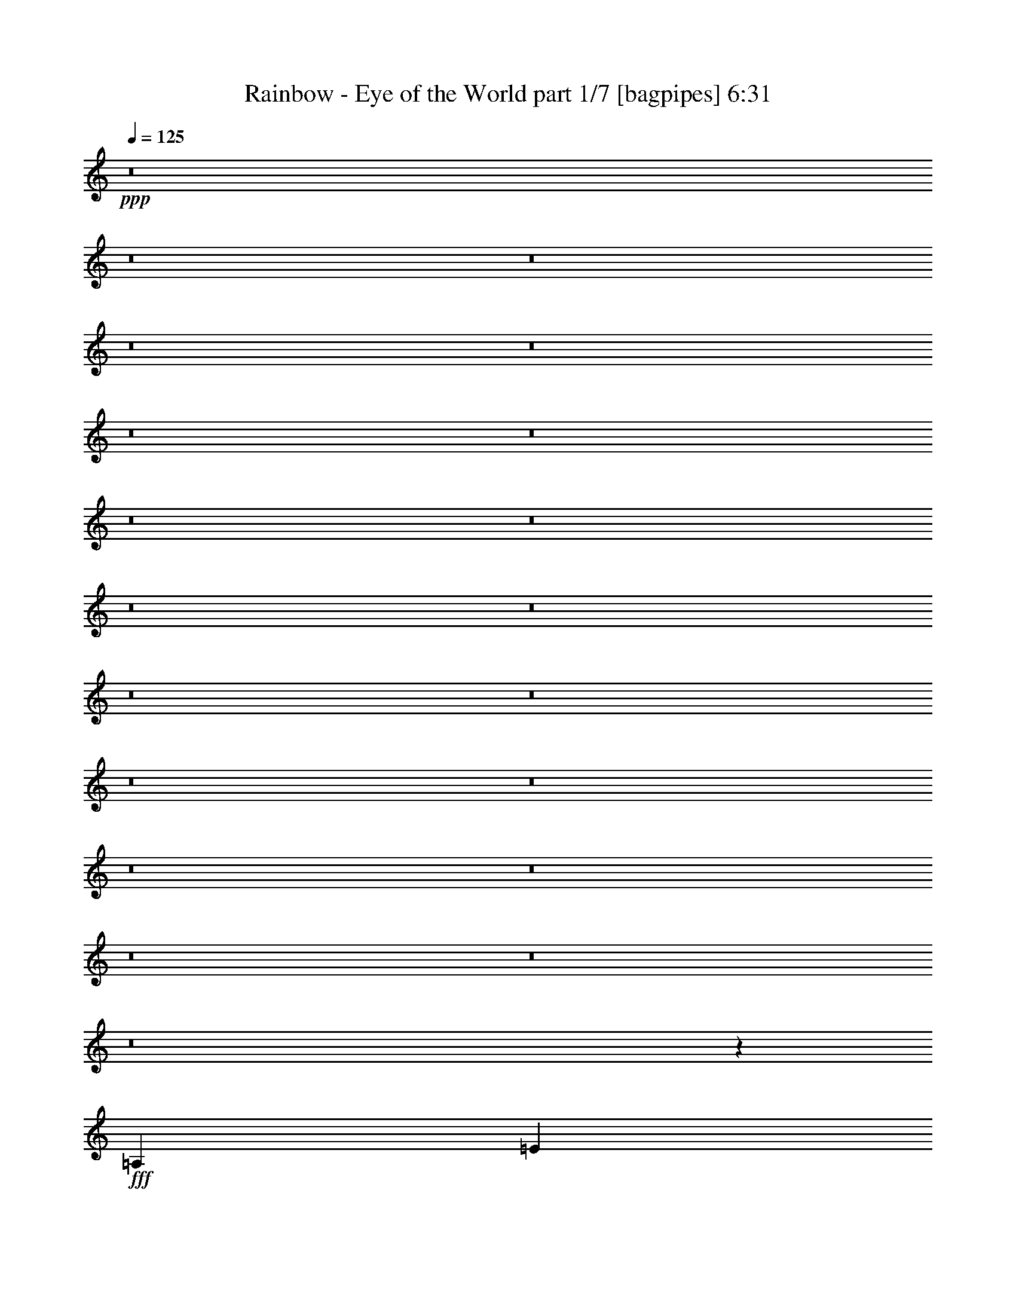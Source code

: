 % Produced with Bruzo's Transcoding Environment
% Transcribed by  Bruzo

X:1
T:  Rainbow - Eye of the World part 1/7 [bagpipes] 6:31
Z: Transcribed with BruTE 64
L: 1/4
Q: 125
K: C
+ppp+
z8
z8
z8
z8
z8
z8
z8
z8
z8
z8
z8
z8
z8
z8
z8
z8
z8
z8
z8
z8
z1721/250
+fff+
[=A,3969/8000]
[=E7959/8000]
z987/2000
[=E3969/8000]
[=E3969/8000]
[=D7687/8000]
[=C3969/8000]
[=B,3969/8000]
[=A,11989/8000]
z15543/8000
[=D3969/8000]
[=D3969/4000]
[=D3969/8000]
[=D3969/8000]
[=G7687/8000]
[=D3969/8000]
[=E733/250]
z1019/2000
[=C3969/8000]
[=E11907/8000]
[=E31/125]
[=E397/1600]
[=E7579/8000]
z4077/8000
[=G3969/8000]
[=A3969/8000]
[=A3969/4000]
[=c3969/8000]
[=A7789/4000]
z251/500
[=G3969/4000]
[=G3969/8000]
[=c62/125]
[=B961/1000]
[=A397/1600]
[=G5953/8000]
[=A27483/8000]
z2009/4000
[=E3969/4000]
[=D7937/8000]
[=C11607/8000]
z4019/8000
[=E3969/4000]
[=D7937/8000]
[=C5803/4000]
z201/400
[=D3969/4000]
[=D62/125]
[=D3969/8000]
[=G961/1000]
[=D3969/8000]
[=E2931/1000]
z6011/4000
[=c7937/8000]
[=B3969/8000]
[=B961/1000]
[=A1971/2000]
z4023/8000
[=c7937/8000]
[=B3969/8000]
[=B961/1000]
[=A7883/8000]
z503/1000
[=G7937/8000]
[=G3969/8000]
[=G3969/8000]
[=c961/1000]
[=B3969/8000]
[=c1717/250]
z27717/4000
[=A3969/8000]
[=A3719/8000]
[=B3969/8000]
[=c3969/8000]
[=A62/125]
[=B3969/8000]
[=A3969/8000]
[=A9767/4000]
z47437/8000
[=E3969/8000]
[=D961/1000]
[=c31/125]
[=D31/125]
[=E3969/4000]
[=A3969/8000]
[=A35531/8000]
z27471/8000
[=G3969/8000]
[=G3969/8000]
[=A3969/8000]
[=B1859/4000]
[=A3969/8000]
[=c3969/4000]
[=B3969/8000]
[=A3969/8000]
[=G3969/8000]
[=G409/800]
z3597/8000
[=A3969/8000]
[=B11967/4000]
z721/500
[=C3969/8000]
[=D3969/8000]
[=E3969/4000]
[=D62/125]
[=C3719/8000]
[=E8-]
[=E58401/8000]
z8
z8
z20523/4000
[=E7937/8000]
[=E3969/8000]
[=E3969/8000]
[=D961/1000]
[=C3969/8000]
[=B,3969/8000]
[=A,11953/8000]
z15579/8000
[=D3969/8000]
[=D7937/8000]
[=D3969/8000]
[=D3969/8000]
[=G961/1000]
[=D3969/8000]
[=E299/100]
z7581/8000
[=E5953/4000]
[=E3969/8000]
[=E2011/2000]
z3613/8000
[=E31/125]
[=E397/1600]
[=A3969/8000]
[=A7937/8000]
[=c3969/8000]
[=A15543/8000]
z4051/8000
[=G3969/4000]
[=G3969/8000]
[=G3969/8000]
[=c961/1000]
[=B3969/8000]
[=c3927/1000]
z4053/8000
[=E3969/4000]
[=D3969/4000]
[=C11571/8000]
z2027/4000
[=E3969/4000]
[=D3969/4000]
[=C1157/800]
z811/1600
[=D3969/4000]
[=D3969/8000]
[=D3969/8000]
[=G961/1000]
[=D62/125]
[=E23913/8000]
z11557/8000
[=c3969/4000]
[=B3969/8000]
[=B3969/4000]
[=A3799/4000]
z2029/4000
[=c3969/4000]
[=B3969/8000]
[=B3969/4000]
[=A7597/8000]
z4059/8000
[=G3969/4000]
[=G3969/8000]
[=G3969/8000]
[=c7687/8000]
[=B3969/8000]
[=c31501/8000]
[=A5977/2000]
z5497/800
[=A62/125]
[=A3969/8000]
[=B3969/8000]
[=c3719/8000]
[=A3969/8000]
[=B3969/8000]
[=A3969/8000]
[=A9749/4000]
z47473/8000
[=E62/125]
[=D3969/8000]
[=C3969/8000]
[=D3719/8000]
[=E3969/4000]
[=c7937/8000]
[=A31527/8000]
z27507/8000
[=G62/125]
[=G3969/8000]
[=A3969/8000]
[=B3969/8000]
[=A3719/8000]
[=c3969/4000]
[=B62/125]
[=A3969/8000]
[=G3969/8000]
[=G811/1600]
z3883/8000
[=A3719/8000]
[=B11949/4000]
z2893/2000
[=C3969/8000]
[=D62/125]
[=E3969/4000]
[=D3969/8000]
[=C3969/8000]
[=E8-]
[=E11623/1600]
z8
z8
z8
z8
z8
z8
z8
z8
z8
z8
z8
z8
z8
z8
z8
z8
z8
z8
z8
z8
z8
z8
z8
z8
z8
z11477/2000
[=E949/1000]
z127/250
[=E3969/8000]
[=E3969/8000]
[=D3969/4000]
[=C3969/8000]
[=B,62/125]
[=A,11623/8000]
z9939/4000
[=D961/1000]
[=D3969/8000]
[=D3969/8000]
[=G3969/4000]
[=D62/125]
[=E2359/800]
z7911/8000
[=E11657/8000]
[=E31/125]
[=E397/1600]
[=E7963/8000]
z3943/8000
[=G3969/8000]
[=A3969/8000]
[=A961/1000]
[=c3969/8000]
[=A7981/4000]
z1941/4000
[=G961/1000]
[=G3969/8000]
[=c3969/8000]
[=B7937/8000]
[=A397/1600]
[=G5953/8000]
[=A27617/8000]
z971/2000
[=E961/1000]
[=D3969/4000]
[=C1199/800]
z777/1600
[=E961/1000]
[=D3969/4000]
[=C11989/8000]
z1943/4000
[=D961/1000]
[=D3969/8000]
[=D62/125]
[=G3969/4000]
[=D3969/8000]
[=E11791/4000]
z743/500
[=c961/1000]
[=B3969/8000]
[=B7937/8000]
[=A4009/4000]
z3889/8000
[=c961/1000]
[=B3969/8000]
[=B7937/8000]
[=A8017/8000]
z389/800
[=G961/1000]
[=G62/125]
[=G3969/8000]
[=c3969/4000]
[=B3969/8000]
[=c27539/4000]
z1101/160
[=A3969/8000]
[=A3969/8000]
[=B3969/8000]
[=c3969/8000]
[=A3969/8000]
[=B3719/8000]
[=A62/125]
[=A9959/4000]
z47053/8000
[=E3969/8000]
[=D3969/8000]
[=C3969/8000]
[=D3969/8000]
[=E7687/8000]
[=A3969/8000]
[=A10283/1600]
z3899/8000
[=A961/1000]
[=B3969/8000]
[=c3969/8000]
[=A3969/4000]
[=d7937/8000]
[=c961/1000]
[=B3969/4000]
[=A9737/4000]
z31621/8000
[=G3969/8000]
[=G391/800]
z1007/2000
[=A3969/4000]
[=A62/125]
[=c3969/8000]
[=B961/1000]
[=B3969/8000]
[=B3969/8000]
[=A11971/8000]
z27467/8000
[=A3969/8000]
[=c3969/8000]
[=A719/1600]
z4093/8000
[=d3969/4000]
[=c3969/8000]
z62/125
[=d3969/8000]
[=e3969/8000]
[=d11657/8000]
[=e7937/8000]
z29517/4000
[=A7937/8000]
[=A3969/8000]
[=c3969/8000]
[=A5703/8000]
[=A397/1600]
[=G3969/8000]
[=A7967/4000]
z43099/8000
[=G3969/8000]
[=G62/125]
[=A3969/8000]
[=B3969/8000]
[=A3969/8000]
[=c3969/4000]
[=B3719/8000]
[=A3969/8000]
[=G62/125]
[=G3963/8000]
z159/320
[=A3969/8000]
[=B7889/2000]
z1957/4000
[=C3969/8000]
[=D3719/8000]
[=E7937/8000]
[=D3969/8000]
[=C3969/4000]
[=E8-]
[=E19277/4000]
z8
z3/8

X:2
T:  Rainbow - Eye of the World part 2/7 [basicfiddle] 6:31
Z: Transcribed with BruTE 64
L: 1/4
Q: 125
K: C
+ppp+
z23751/4000
+pp+
[^F8-^c8-]
[^F8-^c8-]
[^F8-^c8-]
[^F8-^c8-]
[^F8-^c8-]
[^F8-^c8-]
[^F8-^c8-]
[^F8-^c8-]
[^F8-^c8-]
[^F8-^c8-]
[^F8-^c8-]
[^F8-^c8-]
[^F8-^c8-]
[^F8-^c8-]
[^F8-^c8-]
[^F48031/8000^c48031/8000]
+f+
[=A31501/8000=c31501/8000=e31501/8000]
[=A31501/8000=c31501/8000=f31501/8000]
[=A31501/8000=d31501/8000=f31501/8000]
[=A127/64=c127/64=e127/64]
[^G7813/4000=B7813/4000=e7813/4000]
[=A63/16=c63/16=e63/16]
[=A31501/8000=c31501/8000=f31501/8000]
[=A31501/8000=d31501/8000=f31501/8000]
+p+
[=e31461/8000]
z31541/8000
+f+
[=A31501/8000=c31501/8000=e31501/8000]
[=A31501/8000=c31501/8000=f31501/8000]
[=A31501/8000=d31501/8000=f31501/8000]
[=A31501/8000=c31501/8000=e31501/8000]
[=A31501/8000=c31501/8000=e31501/8000]
[=A31501/8000=c31501/8000=f31501/8000]
[=G31501/8000=B31501/8000=d31501/8000]
[=A31501/8000=c31501/8000=e31501/8000]
[=A31501/8000=c31501/8000=e31501/8000]
[=A31501/8000=c31501/8000=f31501/8000]
[=G31501/8000=B31501/8000=d31501/8000]
[=A31501/8000=c31501/8000=e31501/8000]
[=A31501/8000=c31501/8000=e31501/8000]
[=A31501/8000=c31501/8000=f31501/8000]
[=G31501/8000=B31501/8000=d31501/8000]
[=A31501/8000=c31501/8000=e31501/8000]
[=A31501/8000=c31501/8000=e31501/8000]
[=e5953/4000]
[=d11657/8000]
[=c3969/4000]
[=d31501/4000]
[=e5953/4000]
[=d11657/8000]
[=c7937/8000]
[=A31501/4000=e31501/4000]
[=e11907/8000]
[=d11907/8000]
[=c7687/8000]
[=B8-=d8-]
[=B7609/2000=d7609/2000]
z1973/500
[=A11907/8000]
[=B5953/4000]
[=c961/1000]
[=d11907/8000]
[=e5953/4000]
[=c3719/8000]
[=B3969/8000]
[=A11907/8000]
[=B5953/4000]
[=c961/1000]
[=d31501/8000]
[=A11907/8000]
[=G5953/4000]
[=F961/1000]
[=D11907/8000]
[=E5953/4000]
[=C3719/8000]
[=B,3969/8000]
[=A11907/8000]
[=G5953/4000]
[=F961/1000]
[=E31501/4000=e31501/4000]
[=A31501/8000=c31501/8000=e31501/8000]
[=A31501/8000=c31501/8000=f31501/8000]
[=A31501/8000=d31501/8000=f31501/8000]
[=A31501/8000=c31501/8000=e31501/8000]
[=A31501/8000=c31501/8000=e31501/8000]
[=A31501/8000=c31501/8000=f31501/8000]
[=G31501/8000=B31501/8000=d31501/8000]
[=A31501/8000=c31501/8000=e31501/8000]
[=A63/16=c63/16=e63/16]
[=A31501/8000=c31501/8000=f31501/8000]
[=G31501/8000=B31501/8000=d31501/8000]
[=A31501/8000=c31501/8000=e31501/8000]
[=A31501/8000=c31501/8000=e31501/8000]
[=A31501/8000=c31501/8000=f31501/8000]
[=G31501/8000=B31501/8000=d31501/8000]
[=A31501/8000=c31501/8000=e31501/8000]
[=A31501/8000=c31501/8000=e31501/8000]
[=e11907/8000]
[=d5953/4000]
[=c961/1000]
[=d31501/4000]
[=e11907/8000]
[=d5953/4000]
[=c961/1000]
[=A31501/4000=e31501/4000]
[=e11907/8000]
[=d5953/4000]
[=c961/1000]
[=B8-=d8-]
[=B19/5=d19/5]
z7901/2000
[=A5953/4000]
[=B11907/8000]
[=c961/1000]
[=d5953/4000]
[=e11907/8000]
[=c3969/8000]
[=B3719/8000]
[=A5953/4000]
[=B11907/8000]
[=c961/1000]
[=d31501/8000]
[=A5953/4000]
[=G11907/8000]
[=F961/1000]
[=D5953/4000]
[=E11907/8000]
[=C3969/8000]
[=B,3719/8000]
[=A5953/4000]
[=G11907/8000]
[=F7577/8000]
z8
z8
z8
z8
z739/100
[^F8-=B8-]
[^F15501/2000=B15501/2000]
[=E23813/8000=A23813/8000]
[=D961/1000=G961/1000]
[=E31751/8000=A31751/8000]
[^F23563/8000=B23563/8000]
[=G3969/4000=c3969/4000]
[^F31501/8000=B31501/8000]
[^F8-=B8-]
[^F15501/2000=B15501/2000]
[=E23563/8000=A23563/8000]
[=D3969/4000=G3969/4000]
[=E31501/8000=A31501/8000]
[^F23563/8000=B23563/8000]
[=G7937/8000=c7937/8000]
[^F31501/8000=B31501/8000]
[^F11657/8000]
[=E11907/8000]
[=D7937/8000]
[=E8-=B8-]
[=E30503/8000=B30503/8000]
[^F31501/4000=B31501/4000]
[^F11657/8000]
[=E5953/4000]
[=D3969/4000]
[=E8-=B8-]
[=E30503/8000=B30503/8000]
[^F31501/4000=B31501/4000]
[^F11657/8000]
[=E5953/4000]
[=D3969/4000]
[=E11657/8000]
[^F5953/4000]
[=G3969/4000]
[^F11657/8000]
[=E5953/4000]
[=D4019/4000]
z2889/2000
[=B,397/1600=D397/1600=G397/1600]
[=B,31/125=D31/125=G31/125]
[=B,43/64=D43/64=G43/64]
[^F2563/4000]
[=E43/64=G43/64]
+p+
[=G125/64=B125/64]
+f+
[=A3969/4000^c3969/4000]
[=B3969/4000=d3969/4000]
+p+
[=A1457/1000^c1457/1000]
+f+
[=G3969/8000=B3969/8000]
[=G15973/8000=B15973/8000]
z759/800
[=d3969/4000]
[=d3969/4000=g3969/4000]
[=d3969/4000=b3969/4000]
[=b31/125]
[^a347/1600]
[=b62/125]
[=d3969/8000]
[^c397/1600]
[=B31/125]
[^A397/1600]
[=B31/125]
[=c31/125]
[=d397/1600]
[=f31/125]
[^f397/1600]
[=a31/125]
[=b397/1600]
[=d31/125]
[^c347/1600]
[=d31/125]
[=a31/125]
[^f397/1600]
[=a31/125]
[=e397/1600]
[^f31/125]
[^c397/1600]
[=d31/125]
[=f31/125]
[^f397/1600]
[^g31/125]
[=a397/1600]
[^c31/125]
[=d397/1600]
[^d289/2000]
[=d703/4000]
[^c289/2000]
[=c'1407/8000]
[=b703/4000]
[^a289/2000]
[=a1407/8000]
[^g703/4000]
[=g289/2000]
[^f1407/8000]
[=f289/2000]
[=e703/4000]
[^d703/4000]
[=d1157/8000]
[^c703/4000]
[=c703/4000]
[=B1157/8000]
[^A703/4000]
[=A703/4000]
[^G289/2000]
[=G1407/8000]
[^F289/2000]
[=F703/4000]
[=E1407/8000]
[^D289/2000]
[=D703/4000]
[^C703/4000]
[=C1157/8000]
[=B,703/4000]
[^A,289/2000]
[=A,1407/8000]
[^G,703/4000]
[=G,289/2000]
[^F,703/4000]
[=F,1407/8000]
[=E,289/2000]
[=E,62/125]
z2977/2000
[=A31501/8000=c31501/8000=e31501/8000]
[=A63/16=c63/16=f63/16]
[=A31501/8000=d31501/8000=f31501/8000]
[=A31501/8000=c31501/8000=e31501/8000]
[=A31501/8000=c31501/8000=e31501/8000]
[=A31501/8000=c31501/8000=f31501/8000]
[=G31501/8000=B31501/8000=d31501/8000]
[=A31501/8000=c31501/8000=e31501/8000]
[=A31501/8000=c31501/8000=e31501/8000]
[=A31501/8000=c31501/8000=f31501/8000]
[=G31501/8000=B31501/8000=d31501/8000]
[=A31501/8000=c31501/8000=e31501/8000]
[=A31501/8000=c31501/8000=e31501/8000]
[=A31501/8000=c31501/8000=f31501/8000]
[=G31501/8000=B31501/8000=d31501/8000]
[=A31501/8000=c31501/8000=e31501/8000]
[=A31577/8000=c31577/8000=e31577/8000]
z1257/320
[=d31501/4000]
[=e1457/1000]
[=d11907/8000]
[=c3969/4000]
[=A31501/4000=e31501/4000]
[=e1457/1000]
[=d11907/8000]
[=c3969/4000]
[=d31501/4000]
[=e1457/1000]
[=d11907/8000]
[=c7937/8000]
[=A31501/4000=e31501/4000]
[=e11657/8000]
[=d11907/8000]
[=c7937/8000]
[=d31501/4000]
[=e11657/8000]
[=d11907/8000]
[=c7937/8000]
[=A31501/4000=e31501/4000]
[=e11657/8000]
[=d5953/4000]
[=c3969/4000]
[=G31501/8000=B31501/8000=d31501/8000]
[=G31501/8000=B31501/8000=d31501/8000]
[=G7889/2000=B7889/2000=d7889/2000]
z8
z8
z8
z9/8

X:3
T:  Rainbow - Eye of the World part 3/7 [flute] 6:31
Z: Transcribed with BruTE 64
L: 1/4
Q: 125
K: C
+ppp+
z8
z8
z8
z13007/8000
+mf+
[^F,23563/8000]
[^C3969/4000]
[=C5953/4000]
[=A,11657/8000]
[^G,3969/4000]
[^F,31491/8000]
z15753/2000
[^F,23563/8000]
[^C7937/8000]
[=C11907/8000]
[=A,11657/8000]
[^G,7937/8000]
[^F,5891/2000]
[^C7937/8000]
[=C15743/4000]
z7879/2000
[=B,5891/2000=B5891/2000]
[^F7937/8000^f7937/8000]
[=C11907/8000=c11907/8000]
[=A,11657/8000=A11657/8000]
[^G,7937/8000^G7937/8000]
[^F,23563/8000^F23563/8000]
[^C3969/4000^c3969/4000]
[^F8-^f8-]
[^F30503/8000^f30503/8000]
[^F,23563/8000^F23563/8000]
[^C3969/4000^c3969/4000]
[=C11907/8000=c11907/8000]
[=A,1457/1000=A1457/1000]
[^G,3969/4000^G3969/4000]
[^F,23563/8000^F23563/8000]
[^C3969/4000=c3969/4000]
[=C23563/8000=c23563/8000]
[=G3969/4000=g3969/4000]
[^F23563/8000^f23563/8000]
[^c3969/4000]
[=c23563/8000=c'23563/8000]
[=G3969/4000=g3969/4000]
[^F8-^f8-]
[^F8-^f8-]
[^F921/250^f921/250]
z8
z8
z8
z8
z8
z8
z8
z8
z8
z8
z8
z8
z8
z8
z8
z8
z8
z8
z8
z8
z8
z8
z8
z8
z8
z8
z8
z8
z8
z8
z8
z8
z8
z8
z8
z8
z8
z8
z8
z8
z8
z8
z8
z8
z2531/400
+f+
[=B,3969/2000]
[^F31501/8000]
[=F41/64]
[=D43/64]
+mf+
[=F41/64]
+f+
[^F127/64]
[=B,31501/8000]
[=B,2563/4000]
[^C43/64]
[=D41/64]
[=D3969/8000]
[=E3969/4000]
[=E31/125]
[=E31/125]
[=E31501/8000]
[=D84/125]
[^C41/64]
[=D43/64]
[^C961/1000]
[=B,31/125]
[=B,31/125]
[=B,25673/4000]
[=B,125/64]
[^F31501/8000]
[=F43/64]
[=D2563/4000]
+mf+
[=F43/64]
+f+
[^F125/64]
[=B3969/2000]
[=B125/64]
[=B43/64]
[^c41/64]
[=d84/125]
[=e1457/1000]
[=e3969/8000]
[=e31501/8000]
[=d43/64]
[^c41/64]
[=d84/125]
[^c1457/1000]
[=B397/1600]
[=B31/125]
[=B9797/4000]
[^F27897/8000]
z8
z8
z8
z8
z8
z8
z8
z8
z8
z5601/2000
[=b31/125]
[^a347/1600]
[=b62/125]
[=d3969/8000]
[^c397/1600]
[=B31/125]
[^A397/1600]
[=B31/125]
[=c31/125]
[=d397/1600]
[=f31/125]
[^f397/1600]
[=a31/125]
[=b397/1600]
[=d31/125]
[^c347/1600]
[=d31/125]
[=a31/125]
[^f397/1600]
[=a31/125]
[=e397/1600]
[^f31/125]
[^c397/1600]
[=d31/125]
[=f31/125]
[^f397/1600]
[^g31/125]
[=a397/1600]
[^c31/125]
[=d397/1600]
[^d289/2000]
[=d703/4000]
[^c289/2000]
[=c'1407/8000]
[=b703/4000]
[^a289/2000]
[=a1407/8000]
[^g703/4000]
[=g289/2000]
[^f1407/8000]
[=f289/2000]
[=e703/4000]
[^d703/4000]
[=d1157/8000]
[^c703/4000]
[=c703/4000]
[=B1157/8000]
[^A703/4000]
[=A703/4000]
[^G289/2000]
[=G1407/8000]
[^F289/2000]
[=F703/4000]
[=E1407/8000]
[^D289/2000]
[=D703/4000]
[^C703/4000]
[=C1157/8000]
[=B,703/4000]
[^A,289/2000]
[=A,1407/8000]
[^G,703/4000]
[=G,289/2000]
[^F,703/4000]
[=F,1407/8000]
[=E,289/2000]
[=E,62/125]
z8
z8
z8
z8
z8
z8
z8
z8
z8
z8
z8
z8
z8
z8
z8
z8
z8
z8
z8
z8
z8
z8
z67/16

X:4
T:  Rainbow - Eye of the World part 4/7 [horn] 6:31
Z: Transcribed with BruTE 64
L: 1/4
Q: 125
K: C
+ppp+
z16001/8000
+ff+
[^C1^F1-^c1-]
[^F15563/8000-^c15563/8000-]
[^C124/125^F124/125^c124/125]
z397/400
+p+
[^C403/400]
z1513/1600
[^C1587/1600]
z7941/8000
[^C8059/8000]
z8
z8
z8
z8
z8
z8
z8
z8
z8
z8
z8
z8
z8
z8
z8
z8
z8
z8
z8
z8
z8
z8
z8
z8
z8
z8
z8
z8
z8
z8
z8
z8
z8
z8
z8
z8
z8
z8
z8
z8
z8
z8
z8
z8
z8
z8
z8
z8
z8
z8
z8
z8
z8
z8
z8
z8
z8
z8
z8
z8
z8
z8
z8
z8
z8
z8
z8
z8
z8
z8
z8
z8
z8
z8
z8
z8
z8
z8
z8
z8
z8
z8
z8
z8
z8
z8
z8
z8
z8
z8
z8
z8
z8
z8
z8
z8
z8
z8
z8
z8
z8
z43/16

X:5
T:  Rainbow - Eye of the World part 5/7 [lute] 6:31
Z: Transcribed with BruTE 64
L: 1/4
Q: 125
K: C
+ppp+
z23751/4000
+p+
[^F,3969/8000]
[^F,31/125]
[^F,397/1600]
[^F3969/8000]
[^F,31/125]
[^F,31/125]
[^F,3719/8000]
[^F3969/8000]
[^F,397/1600]
[^F,31/125]
[^F3969/8000]
[^F,3969/8000]
[^F,31/125]
[^F,397/1600]
[^F62/125]
[^F,397/1600]
[^F,31/125]
[^F,3719/8000]
[^F3969/8000]
[^F,397/1600]
[^F,31/125]
[^F3969/8000]
[^F,3969/8000]
[^F,31/125]
[^F,397/1600]
[^F62/125]
[^F,397/1600]
[^F,31/125]
[^F,3719/8000]
[^F3969/8000]
[^F,31/125]
[^F,397/1600]
[^F3969/8000]
[^F,3969/8000]
[^F,31/125]
[^F,397/1600]
[^F62/125]
[^F,397/1600]
[^F,31/125]
[^F,3719/8000]
[^F3969/8000]
[^F,31/125]
[^F,397/1600]
[^F3969/8000]
[^F,3969/8000]
[^F,31/125]
[^F,397/1600]
[^F62/125]
[^F,397/1600]
[^F,31/125]
[^F,3719/8000]
[^F3969/8000]
[^F,31/125]
[^F,397/1600]
[^F3969/8000]
[^F,3969/8000]
[^F,31/125]
[^F,31/125]
[^F3969/8000]
[^F,397/1600]
[^F,31/125]
[^F,3719/8000]
[^F3969/8000]
[^F,31/125]
[^F,397/1600]
[^F3969/8000]
[^F,3969/8000]
[^F,31/125]
[^F,31/125]
[^F3969/8000]
[^F,397/1600]
[^F,31/125]
[^F,3719/8000]
[^F3969/8000]
[^F,31/125]
[^F,397/1600]
[^F3969/8000]
[^F,3969/8000]
[^F,31/125]
[^F,31/125]
[^F3969/8000]
[^F,397/1600]
[^F,31/125]
[^F,3719/8000]
[^F3969/8000]
[^F,31/125]
[^F,397/1600]
[^F3969/8000]
[^F,62/125]
[^F,397/1600]
[^F,31/125]
[^F3969/8000]
[^F,397/1600]
[^F,31/125]
[^F,3719/8000]
[^F3969/8000]
[^F,31/125]
[^F,397/1600]
[^F3969/8000]
[^F,62/125]
[^F,397/1600]
[^F,31/125]
[^F3969/8000]
[^F,397/1600]
[^F,31/125]
[^F,3719/8000]
[^F3969/8000]
[^F,31/125]
[^F,397/1600]
[^F3969/8000]
[^F,62/125]
[^F,397/1600]
[^F,31/125]
[^F3969/8000]
[^F,397/1600]
[^F,31/125]
[^F,3719/8000]
[^F3969/8000]
[^F,31/125]
[^F,397/1600]
[^F62/125]
[^F,3969/8000]
[^F,397/1600]
[^F,31/125]
[^F3969/8000]
[^F,397/1600]
[^F,31/125]
[^F,3719/8000]
[^F3969/8000]
[^F,31/125]
[^F,397/1600]
[^F62/125]
[^F,3969/8000]
[^F,397/1600]
[^F,31/125]
[^F3969/8000]
[^F,31/125]
[^F,397/1600]
[^F,3719/8000]
[^F3969/8000]
[^F,31/125]
[^F,397/1600]
[^F62/125]
[^F,3969/8000]
[^F,397/1600]
[^F,31/125]
[^F3969/8000]
[^F,31/125]
[^F,397/1600]
[^F,3719/8000]
[^F3969/8000]
[^F,31/125]
[^F,31/125]
[^F3969/8000]
[^F,3969/8000]
[^F,397/1600]
[^F,31/125]
[^F3969/8000]
[^F,31/125]
[^F,397/1600]
[^F,3719/8000]
[^F3969/8000]
[^F,31/125]
[^F,31/125]
[^F3969/8000]
[^F,3969/8000]
[^F,397/1600]
[^F,31/125]
[^F3969/8000]
[^F,31/125]
[^F,397/1600]
[^F,3719/8000]
[^F3969/8000]
[^F,31/125]
[^F,31/125]
[^F3969/8000]
[^F,3969/8000]
[^F,397/1600]
[^F,31/125]
[^F3969/8000]
[^F,31/125]
[^F,397/1600]
[^F,3719/8000]
[^F3969/8000]
[^F,31/125]
[^F,31/125]
[^F3969/8000]
[^F,3969/8000]
[^F,397/1600]
[^F,31/125]
[^F3969/8000]
[^F,31/125]
[^F,397/1600]
[^F,3719/8000]
[^F62/125]
[^F,397/1600]
[^F,31/125]
[^F3969/8000]
[^F,3969/8000]
[^F,397/1600]
[^F,31/125]
[^F3969/8000]
[^F,31/125]
[^F,397/1600]
[^F,3719/8000]
[^F62/125]
[^F,397/1600]
[^F,31/125]
[^F3969/8000]
[^F,3969/8000]
[^F,31/125]
[^F,397/1600]
[^F3969/8000]
[^F,31/125]
[^F,397/1600]
[^F,3719/8000]
[^F62/125]
[^F,397/1600]
[^F,31/125]
[^F3969/8000]
[^F,3969/8000]
[^F,31/125]
[^F,397/1600]
[^F3969/8000]
[^F,31/125]
[^F,397/1600]
[^F,1859/4000]
[^F3969/8000]
[^F,397/1600]
[^F,31/125]
[^F3969/8000]
[^F,3969/8000]
[^F,31/125]
[^F,397/1600]
[^F3969/8000]
[^F,31/125]
[^F,397/1600]
[^F,1859/4000]
[^F3969/8000]
[^F,397/1600]
[^F,31/125]
[^F3969/8000]
[^F,3969/8000]
[^F,31/125]
[^F,397/1600]
[^F3969/8000]
[^F,31/125]
[^F,397/1600]
[^F,1859/4000]
[^F3969/8000]
[^F,397/1600]
[^F,31/125]
[^F3969/8000]
[^F,3969/8000]
[^F,31/125]
[^F,397/1600]
[^F3969/8000]
[^F,31/125]
[^F,31/125]
[^F,3719/8000]
[^F3969/8000]
[^F,397/1600]
[^F,31/125]
[^F3969/8000]
[^F,3969/8000]
[^F,31/125]
[^F,397/1600]
[^F3969/8000]
[^F,31/125]
[^F,31/125]
[^F,3719/8000]
[^F3969/8000]
[^F,397/1600]
[^F,31/125]
[^F3969/8000]
[^F,3969/8000]
[^F,31/125]
[^F,397/1600]
[^F3969/8000]
[^F,31/125]
[^F,31/125]
[^F,3719/8000]
[^F3969/8000]
[^F,397/1600]
[^F,31/125]
[^F3969/8000]
[^F,3969/8000]
[^F,31/125]
[^F,397/1600]
[^F3969/8000]
[^F,31/125]
[^F,31/125]
[^F,3719/8000]
[^F3969/8000]
[^F,397/1600]
[^F,31/125]
[^F3969/8000]
[^F,3969/8000]
[^F,31/125]
[^F,397/1600]
[^F62/125]
[^F,397/1600]
[^F,31/125]
[^F,3719/8000]
[^F3969/8000]
[^F,397/1600]
[^F,31/125]
[^F3969/8000]
[^F,3969/8000]
[^F,31/125]
[^F,397/1600]
[^F62/125]
[^F,397/1600]
[^F,31/125]
[^F,3719/8000]
[^F3969/8000]
[^F,31/125]
[^F,397/1600]
[^F3969/8000]
[^F,3969/8000]
[^F,31/125]
[^F,397/1600]
[^F62/125]
[^F,397/1600]
[^F,31/125]
[^F,3719/8000]
[^F3969/8000]
[^F,31/125]
[^F,397/1600]
[^F3969/8000]
[^F,3969/8000]
[^F,31/125]
[^F,31/125]
[^F3969/8000]
[^F,397/1600]
[^F,31/125]
[^F,3969/8000]
[^F3719/8000]
[^F,31/125]
[^F,397/1600]
[^F3969/8000]
[^F,3969/8000]
[^F,31/125]
[^F,31/125]
[^F3969/8000]
[^F,397/1600]
[^F,31/125]
[^F,3969/8000]
[^F3719/8000]
[^F,31/125]
[^F,397/1600]
[^F3969/8000]
+f+
[=A,31/125]
+p+
[=A,397/1600]
[=A,62/125]
+f+
[=A3969/8000]
[=A,397/1600]
[=A,31/125]
[=A,3969/8000]
[=A3719/8000]
[=A,31/125]
[=A,397/1600]
[=A3969/8000]
[=A,31/125]
+p+
[=A,31/125]
[=A,3969/8000]
+f+
[=A3969/8000]
[=A,397/1600]
[=A,31/125]
[=A,3969/8000]
[=A3719/8000]
[=A,31/125]
[=A,397/1600]
[=A3969/8000]
[=A,31/125]
+p+
[=A,31/125]
[=A,3969/8000]
+f+
[=A3969/8000]
[=A,397/1600]
[=A,31/125]
[=A,3969/8000]
[=A3719/8000]
[=A,31/125]
[=A,397/1600]
[=A3969/8000]
[=A,31/125]
+p+
[=A,31/125]
[=A,3969/8000]
+f+
[=A3969/8000]
[=A,397/1600]
[=A,31/125]
[=A,3969/8000]
[=C3719/8000]
[=C31/125]
[=C397/1600]
[=D31/125]
[=D397/1600]
[=A,31/125]
+p+
[=A,31/125]
[=A,3969/8000]
+f+
[=A3969/8000]
[=A,397/1600]
[=A,31/125]
[=A,3969/8000]
[=A3719/8000]
[=A,31/125]
[=A,397/1600]
[=A62/125]
[=A,397/1600]
+p+
[=A,31/125]
[=A,3969/8000]
+f+
[=A3969/8000]
[=A,397/1600]
[=A,31/125]
[=A,3969/8000]
[=A3719/8000]
[=A,31/125]
[=A,397/1600]
[=A62/125]
[=A,397/1600]
+p+
[=A,31/125]
[=A,3969/8000]
+f+
[=A3969/8000]
[=A,31/125]
[=A,397/1600]
[=A,3969/8000]
[=A3719/8000]
[=A,31/125]
[=A,397/1600]
[=A62/125]
[=E397/1600]
+p+
[=E31/125]
[=E3969/8000]
[=E3969/8000]
[=E31/125]
[=E397/1600]
[=E3969/8000]
[=E3719/8000]
[=E31/125]
[=E31/125]
[=E3969/8000]
[=E397/1600]
[=E31/125]
[=E3969/8000]
[=E3969/8000]
[=E31/125]
[=E397/1600]
[=E1021/2000]
z11541/8000
+f+
[=A,397/1600]
+p+
[=A,31/125]
[=A,3969/8000]
+f+
[=A3969/8000]
[=A,31/125]
[=A,397/1600]
[=A,3969/8000]
[=A3719/8000]
[=A,31/125]
[=A,31/125]
[=A3969/8000]
[=A,397/1600]
+p+
[=A,31/125]
[=A,3969/8000]
+f+
[=A3969/8000]
[=A,31/125]
[=A,397/1600]
[=A,3969/8000]
[=A1859/4000]
[=A,397/1600]
[=A,31/125]
[=A3969/8000]
[=A,397/1600]
+p+
[=A,31/125]
[=A,3969/8000]
+f+
[=A3969/8000]
[=A,31/125]
[=A,397/1600]
[=A,3969/8000]
[=A1859/4000]
[=A,397/1600]
[=A,31/125]
[=A3969/8000]
[=A,397/1600]
+p+
[=A,31/125]
[=A,3969/8000]
+f+
[=A3969/8000]
[=A,31/125]
[=A,397/1600]
[=A,3969/8000]
[=C1859/4000]
[=C397/1600]
[=C31/125]
[=D397/1600]
[=D31/125]
[=A,397/1600]
+p+
[=A,31/125]
[=A,3969/8000]
+f+
[=A3969/8000]
[=A,31/125]
[=A,397/1600]
[=A,62/125]
[=A3719/8000]
[=A,397/1600]
[=A,31/125]
[=A3969/8000]
[=A,397/1600]
+p+
[=A,31/125]
[=A,3969/8000]
+f+
[=A3969/8000]
[=A,31/125]
[=A,397/1600]
[=A,62/125]
[=A3719/8000]
[=A,397/1600]
[=A,31/125]
[=A3969/8000]
+p+
[=G,397/1600]
+f+
[=G,31/125]
[=G,3969/8000]
[=G3969/8000]
[=G,31/125]
[=G,397/1600]
[=G,62/125]
[=G3719/8000]
[=G,397/1600]
[=G,31/125]
[=G3969/8000]
[=A,31/125]
+p+
[=A,397/1600]
[=A,3969/8000]
+f+
[=A3969/8000]
[=A,31/125]
[=A,397/1600]
[=A,62/125]
[=C3719/8000]
[=C397/1600]
[=C31/125]
[=D397/1600]
[=D31/125]
[=A,31/125]
+p+
[=A,397/1600]
[=A,3969/8000]
+f+
[=A3969/8000]
[=A,31/125]
[=A,31/125]
[=A,3969/8000]
[=A3719/8000]
[=A,397/1600]
[=A,31/125]
[=A3969/8000]
[=A,31/125]
+p+
[=A,397/1600]
[=A,3969/8000]
+f+
[=A3969/8000]
[=A,31/125]
[=A,31/125]
[=A,3969/8000]
[=A3719/8000]
[=A,397/1600]
[=A,31/125]
[=A3969/8000]
+p+
[=G,31/125]
+f+
[=G,397/1600]
[=G,3969/8000]
[=G3969/8000]
[=G,31/125]
[=G,31/125]
[=G,3969/8000]
[=G3719/8000]
[=G,397/1600]
[=G,31/125]
[=G3969/8000]
[=A,31/125]
+p+
[=A,397/1600]
[=A,3969/8000]
+f+
[=A62/125]
[=A,397/1600]
[=A,31/125]
[=A,3969/8000]
[=C3719/8000]
[=C397/1600]
[=C31/125]
[=D31/125]
[=D397/1600]
[=A,31/125]
+p+
[=A,397/1600]
[=A,3969/8000]
+f+
[=A62/125]
[=A,397/1600]
[=A,31/125]
[=A,3969/8000]
[=A3719/8000]
[=A,31/125]
[=A,397/1600]
[=A3969/8000]
[=A,31/125]
+p+
[=A,397/1600]
[=A,3969/8000]
+f+
[=A62/125]
[=A,397/1600]
[=A,31/125]
[=A,3969/8000]
[=A3719/8000]
[=A,31/125]
[=A,397/1600]
[=A3969/8000]
+p+
[=G,31/125]
+f+
[=G,397/1600]
[=G,62/125]
[=G3969/8000]
[=G,397/1600]
[=G,31/125]
[=G,3969/8000]
[=G3719/8000]
[=G,31/125]
[=G,397/1600]
[=G3969/8000]
[=A,31/125]
+p+
[=A,397/1600]
[=A,62/125]
+f+
[=A3969/8000]
[=A,397/1600]
[=A,31/125]
[=A,3969/8000]
[=A3719/8000]
[=A,31/125]
[=A,397/1600]
[=A3969/8000]
[=A,31/125]
+p+
[=A,397/1600]
[=A,62/125]
+f+
[=A3969/8000]
[=A,397/1600]
[=A,31/125]
[=A,3969/8000]
[=A3719/8000]
[=A,31/125]
[=A,397/1600]
[=A3969/8000]
+p+
[=E5953/4000]
+f+
[=D11657/8000]
[=C3969/4000]
+p+
[=D31/125]
[=D31/125]
[=D3969/8000]
[=d3969/8000]
[=D397/1600]
[=D31/125]
[=D3969/8000]
[=d3719/8000]
[=D31/125]
[=D397/1600]
[=d3969/8000]
[=D31/125]
[=D31/125]
[=D3969/8000]
[=d3969/8000]
[=D397/1600]
[=D31/125]
[=D3969/8000]
[=d3719/8000]
[=D31/125]
[=D397/1600]
[=d3969/8000]
[=E5953/4000]
+f+
[=D11657/8000]
[=C7937/8000]
[=A,397/1600]
+p+
[=A,31/125]
[=A,3969/8000]
+f+
[=A3969/8000]
[=A,397/1600]
[=A,31/125]
[=A,3969/8000]
[=A3719/8000]
[=A,31/125]
[=A,397/1600]
[=A62/125]
[=A,397/1600]
+p+
[=A,31/125]
[=A,3969/8000]
+f+
[=A3969/8000]
[=A,31/125]
[=A,397/1600]
[=A,3969/8000]
[=A3969/8000]
[=A,867/4000]
[=A,397/1600]
[=A62/125]
+p+
[=E11907/8000]
+f+
[=D11907/8000]
[=C7687/8000]
+p+
[=G,397/1600]
+f+
[=G,31/125]
[=G,3969/8000]
[=G3969/8000]
[=G,31/125]
[=G,397/1600]
[=G,3969/8000]
[=G3969/8000]
[=G,867/4000]
[=G,31/125]
[=G3969/8000]
+p+
[=G,397/1600]
+f+
[=G,31/125]
[=G,3969/8000]
[=G3969/8000]
[=G,31/125]
[=G,397/1600]
[=G,3969/8000]
[=G3969/8000]
[=G,867/4000]
[=G,31/125]
[=G3969/8000]
+p+
[=G,397/1600]
+f+
[=G,31/125]
[=G,3969/8000]
[=G3969/8000]
[=G,31/125]
[=G,397/1600]
[=G,3969/8000]
[=G3969/8000]
[=G,867/4000]
[=G,31/125]
[=G3969/8000]
[=G3933/8000]
z1723/500
+p+
[=A,11907/8000]
[=B,5953/4000]
[=C961/1000]
[=D11907/8000]
[=E5953/4000]
[=C3719/8000]
[=B,3969/8000]
[=A,11907/8000]
[=B,5953/4000]
[=C961/1000]
[=D31501/8000]
[=A,11907/8000]
[=B,5953/4000]
[=C961/1000]
[=D11907/8000]
[=E5953/4000]
[=C3719/8000]
[=B,3969/8000]
[=A,11907/8000]
[=G,5953/4000]
[=F,961/1000]
[=E,31501/4000]
+f+
[=A,31/125]
+p+
[=A,397/1600]
[=A,3969/8000]
+f+
[=A62/125]
[=A,397/1600]
[=A,31/125]
[=A,3969/8000]
[=A3969/8000]
[=A,347/1600]
[=A,31/125]
[=A3969/8000]
[=A,31/125]
+p+
[=A,397/1600]
[=A,3969/8000]
+f+
[=A62/125]
[=A,397/1600]
[=A,31/125]
[=A,3969/8000]
[=A3969/8000]
[=A,31/125]
[=A,347/1600]
[=A3969/8000]
[=A,31/125]
+p+
[=A,397/1600]
[=A,3969/8000]
+f+
[=A62/125]
[=A,397/1600]
[=A,31/125]
[=A,3969/8000]
[=A3969/8000]
[=A,31/125]
[=A,347/1600]
[=A3969/8000]
[=A,31/125]
+p+
[=A,397/1600]
[=A,62/125]
+f+
[=A3969/8000]
[=A,397/1600]
[=A,31/125]
[=A,3969/8000]
[=C3969/8000]
[=C31/125]
[=C347/1600]
[=D31/125]
[=D397/1600]
[=A,31/125]
+p+
[=A,397/1600]
[=A,62/125]
+f+
[=A3969/8000]
[=A,397/1600]
[=A,31/125]
[=A,3969/8000]
[=A3969/8000]
[=A,31/125]
[=A,347/1600]
[=A3969/8000]
[=A,31/125]
+p+
[=A,397/1600]
[=A,62/125]
+f+
[=A3969/8000]
[=A,397/1600]
[=A,31/125]
[=A,3969/8000]
[=A3969/8000]
[=A,31/125]
[=A,347/1600]
[=A3969/8000]
+p+
[=G,31/125]
+f+
[=G,31/125]
[=G,3969/8000]
[=G3969/8000]
[=G,397/1600]
[=G,31/125]
[=G,3969/8000]
[=G3969/8000]
[=G,31/125]
[=G,347/1600]
[=G3969/8000]
[=A,31/125]
+p+
[=A,31/125]
[=A,3969/8000]
+f+
[=A3969/8000]
[=A,397/1600]
[=A,31/125]
[=A,3969/8000]
[=C3969/8000]
[=C31/125]
[=C347/1600]
[=D31/125]
[=D397/1600]
[=A,31/125]
+p+
[=A,31/125]
[=A,3969/8000]
+f+
[=A3969/8000]
[=A,397/1600]
[=A,31/125]
[=A,3969/8000]
[=A3969/8000]
[=A,31/125]
[=A,347/1600]
[=A62/125]
[=A,397/1600]
+p+
[=A,31/125]
[=A,3969/8000]
+f+
[=A3969/8000]
[=A,397/1600]
[=A,31/125]
[=A,3969/8000]
[=A3969/8000]
[=A,31/125]
[=A,347/1600]
[=A62/125]
+p+
[=G,397/1600]
+f+
[=G,31/125]
[=G,3969/8000]
[=G3969/8000]
[=G,397/1600]
[=G,31/125]
[=G,3969/8000]
[=G3969/8000]
[=G,31/125]
[=G,347/1600]
[=G62/125]
[=A,397/1600]
+p+
[=A,31/125]
[=A,3969/8000]
+f+
[=A3969/8000]
[=A,31/125]
[=A,397/1600]
[=A,3969/8000]
[=C3969/8000]
[=C31/125]
[=C347/1600]
[=D31/125]
[=D31/125]
[=A,397/1600]
+p+
[=A,31/125]
[=A,3969/8000]
+f+
[=A3969/8000]
[=A,31/125]
[=A,397/1600]
[=A,3969/8000]
[=A3969/8000]
[=A,31/125]
[=A,867/4000]
[=A3969/8000]
[=A,397/1600]
+p+
[=A,31/125]
[=A,3969/8000]
+f+
[=A3969/8000]
[=A,31/125]
[=A,397/1600]
[=A,3969/8000]
[=A3969/8000]
[=A,31/125]
[=A,867/4000]
[=A3969/8000]
+p+
[=G,397/1600]
+f+
[=G,31/125]
[=G,3969/8000]
[=G3969/8000]
[=G,31/125]
[=G,397/1600]
[=G,3969/8000]
[=G3969/8000]
[=G,31/125]
[=G,867/4000]
[=G3969/8000]
[=A,397/1600]
+p+
[=A,31/125]
[=A,3969/8000]
+f+
[=A3969/8000]
[=A,31/125]
[=A,397/1600]
[=A,3969/8000]
[=A62/125]
[=A,397/1600]
[=A,867/4000]
[=A3969/8000]
[=A,397/1600]
+p+
[=A,31/125]
[=A,3969/8000]
+f+
[=A3969/8000]
[=A,31/125]
[=A,397/1600]
[=A,3969/8000]
[=A62/125]
[=A,397/1600]
[=A,867/4000]
[=A3969/8000]
+p+
[=E11907/8000]
+f+
[=D5953/4000]
[=C961/1000]
+p+
[=D397/1600]
[=D31/125]
[=D3969/8000]
[=d3969/8000]
[=D31/125]
[=D397/1600]
[=D62/125]
[=d3969/8000]
[=D397/1600]
[=D31/125]
[=d3719/8000]
[=D397/1600]
[=D31/125]
[=D3969/8000]
[=d3969/8000]
[=D31/125]
[=D397/1600]
[=D62/125]
[=d3969/8000]
[=D397/1600]
[=D31/125]
[=d3719/8000]
[=E11907/8000]
+f+
[=D5953/4000]
[=C961/1000]
[=A,31/125]
+p+
[=A,397/1600]
[=A,3969/8000]
+f+
[=A3969/8000]
[=A,31/125]
[=A,397/1600]
[=A,62/125]
[=A3969/8000]
[=A,397/1600]
[=A,31/125]
[=A3719/8000]
[=A,31/125]
+p+
[=A,397/1600]
[=A,3969/8000]
+f+
[=A3969/8000]
[=A,31/125]
[=A,31/125]
[=A,3969/8000]
[=A3969/8000]
[=A,397/1600]
[=A,31/125]
[=A3719/8000]
+p+
[=E11907/8000]
+f+
[=D5953/4000]
[=C961/1000]
+p+
[=G,31/125]
+f+
[=G,397/1600]
[=G,3969/8000]
[=G3969/8000]
[=G,31/125]
[=G,31/125]
[=G,3969/8000]
[=G3969/8000]
[=G,397/1600]
[=G,31/125]
[=G3719/8000]
+p+
[=G,31/125]
+f+
[=G,397/1600]
[=G,3969/8000]
[=G62/125]
[=G,397/1600]
[=G,31/125]
[=G,3969/8000]
[=G3969/8000]
[=G,397/1600]
[=G,31/125]
[=G3719/8000]
+p+
[=G,31/125]
+f+
[=G,397/1600]
[=G,3969/8000]
[=G62/125]
[=G,397/1600]
[=G,31/125]
[=G,3969/8000]
[=G3969/8000]
[=G,31/125]
[=G,397/1600]
[=G3719/8000]
[=G3897/8000]
z6901/2000
+p+
[=A,5953/4000]
[=B,11907/8000]
[=C961/1000]
[=D5953/4000]
[=E11907/8000]
[=C3969/8000]
[=B,3719/8000]
[=A,5953/4000]
[=B,11907/8000]
[=C961/1000]
[=D31501/8000]
[=A,5953/4000]
[=B,11907/8000]
[=C961/1000]
[=D5953/4000]
[=E11907/8000]
[=C3969/8000]
[=B,3719/8000]
[=A,5953/4000]
[=G,11907/8000]
[=F,7577/8000]
z503/500
+f+
[=a11907/8000]
+p+
[=b3969/8000]
+f+
[=a3969/8000]
+p+
[=b1859/4000]
+f+
[=a11907/8000]
+p+
[=b3969/8000]
+f+
[=a31/125]
+p+
[=b397/1600]
+f+
[=d31/125]
+ppp+
[=b397/1600]
+f+
[=a31/125]
+p+
[=b397/1600]
+f+
[=d31/125]
+ppp+
[=b867/4000]
+f+
[=d2813/8000]
+ppp+
[=b2563/8000]
+f+
[=a1281/4000]
[=d2563/8000]
+ppp+
[=b703/2000]
+f+
[=a2563/8000]
[=d31/125]
+ppp+
[=b397/1600]
+f+
[=a31/125]
+p+
[=b397/1600]
+f+
[=a7687/8000]
+p+
[=b2977/4000]
+f+
[=a5953/8000]
+p+
[=g3969/8000]
[^f3969/8000]
[=g3969/8000]
+f+
[=a62/125]
+p+
[=g3719/8000]
[^f3969/8000]
[=e3969/8000]
[^f3969/8000]
[=g31/125]
+ppp+
[^f397/1600]
+p+
[=e3969/8000]
[=d3969/8000]
[=e31/125]
[=d31/125]
[=B397/1600]
[=d867/4000]
[=e21/16-]
[=A1407/8000=e1407/8000]
[^c3969/8000]
[=e31/125]
[^c397/1600]
[=e31/125]
[=g31/125]
[=f2563/8000]
[=e2563/8000]
[=d1281/4000]
[=e2813/8000]
+ppp+
[=f1281/4000]
[=e2563/8000]
+p+
[=d31/125]
+ppp+
[=c397/1600]
+p+
[=B31/125]
+ppp+
[=A397/1600]
+p+
[=B1281/4000]
+ppp+
[=c2563/8000]
[=B703/2000]
+p+
[=A397/1600]
+ppp+
[=G31/125]
+p+
[^F397/1600]
+ppp+
[=E867/4000]
+p+
[^F397/1600]
+ppp+
[=G31/125]
+p+
[^F397/1600]
+ppp+
[=E31/125]
+p+
[=G3969/8000]
[=A3969/8000]
[=B125/64]
+f+
[=d3969/8000]
+p+
[=c'31/125]
[=b397/1600]
[^a31/125]
+ppp+
[=b397/1600]
+p+
[=a31/125]
[=g397/1600]
[^f31/125]
[=e397/1600]
[=g31/125]
[^f31/125]
[=e769/4000]
[=d1537/8000]
[=B769/4000]
[=e769/4000]
[=d1537/8000]
[=c3969/2000]
[=A31501/8000]
[=e62/125]
[^f27533/8000]
[=f41/64]
[=d43/64]
[=f41/64]
[^f127/64]
[=B3969/8000]
[=B3969/8000]
[=B397/1600]
[=B31/125]
[=B3719/8000]
[=B31/125]
[=B397/1600]
[=B3969/8000]
[=B3969/8000]
[=B62/125]
[=B3969/8000]
[=B397/1600]
[^c32/125]
z1921/8000
[=d5703/8000]
[=d3969/8000]
+ppp+
[=e3969/4000]
+p+
[=e31/125]
[=e6697/1600]
[=d84/125]
+f+
[^c41/64]
+p+
[=d43/64]
+f+
[^c1457/1000]
+mp+
[=B397/1600]
+f+
[=B31/125]
[=B47377/8000]
+p+
[=B125/64]
[^f3969/8000]
[^f3969/8000]
[^f31/125]
[^f397/1600]
[^f9797/4000]
[=f43/64]
[=d2563/4000]
[=f43/64]
[^f125/64]
[=b3969/2000]
[=b1457/1000]
[^f3969/8000]
[=b43/64]
[^c41/64]
+f+
[=d84/125]
[=e1457/1000]
[=e3969/8000]
[=e31501/8000]
+p+
[=d43/64]
[^c41/64]
[=d84/125]
[^c1457/1000]
[=b397/1600]
[=b31/125]
[=b9797/4000]
[^f13891/4000]
[^f11657/8000]
[=e11907/8000]
[=d7937/8000]
[=d3719/8000]
[=e397/1600]
[=d31/125]
+f+
[=e397/1600]
[=e31/125]
+p+
[=d31/125]
+f+
[=e397/1600]
[=e31/125]
+p+
[=d397/1600]
+f+
[=e31/125]
[=e397/1600]
+p+
[=d31/125]
+f+
[=e31/125]
[=e397/1600]
+p+
[=d31/125]
+f+
[=e347/1600]
[=e31/125]
+p+
[=d397/1600]
+f+
[=e31/125]
[=e397/1600]
+p+
[=d31/125]
+f+
[=e31/125]
[=e397/1600]
+p+
[=d31/125]
+f+
[=e397/1600]
[=e31/125]
+p+
[=d397/1600]
+f+
[=e31/125]
[=e31/125]
+p+
[=d397/1600]
+f+
[=e31/125]
[=e347/1600]
+p+
[=d31/125]
+f+
[=e397/1600]
[=e31/125]
+p+
[=d397/1600]
+f+
[=e31/125]
[=e31/125]
+p+
[=d397/1600]
+f+
[=e31/125]
[=e397/1600]
+p+
[=d31/125]
+f+
[=e397/1600]
[=e62/125]
+p+
[=d11657/8000]
[=d3969/4000]
[=d3969/4000]
[=d4047/8000]
z389/800
[=e1561/800]
z797/1600
[=e62/125]
+f+
[=d3969/8000]
+p+
[=e3969/8000]
[=e3719/8000]
[=a3969/8000]
[=e3969/4000]
[=e3969/8000]
[=d62/125]
+f+
[=b3969/8000]
+p+
[=d3969/8000]
[=d961/1000]
[=d3969/4000]
[=d7937/8000]
[=d3969/4000]
[=d3719/8000]
[=d3969/8000]
+f+
[=b31/125]
+p+
[=a397/1600]
+f+
[=b31/125]
+p+
[=a397/1600]
+f+
[=b247/1000]
[=d249/1000=b249/1000]
+p+
[=a397/1600]
+f+
[=b31/125]
[=b397/1600]
[=e31/125]
+p+
[=d397/1600]
+f+
[=b31/125]
[=e397/1600]
+p+
[=d867/4000]
+f+
[=b31/125]
[=e397/1600]
+p+
[=d31/125]
+f+
[=b397/1600]
[=e703/4000]
+p+
[=d289/2000]
+f+
[=b1407/8000]
[=e703/4000]
+p+
[=d289/2000]
+f+
[=b703/4000]
[=e397/1600]
+p+
[=d31/125]
+f+
[=b2043/8000]
z3911/8000
[=a62/125]
+p+
[=b347/1600]
+f+
[=a31/125]
+p+
[^f397/1600]
[=e31/125]
[=b397/1600]
[=b247/1000]
+f+
[=a/8]
+p+
[^f2477/8000]
[=d703/4000=b703/4000]
[^f789/4000=d789/4000-]
[=d297/1600]
[=b31/125]
[=b397/1600]
+f+
[=a31/125]
+p+
[^f289/2000]
[=b1813/8000]
[=a/8]
[^g31/125]
[^f347/1600]
+f+
[=f31/125]
+p+
[^f397/1600]
[=b31/125]
[^f397/1600]
+f+
[=f703/4000]
+ppp+
[=e289/2000]
[=d703/4000]
+p+
[=e397/1600]
[=B31/125]
[=d11907/8000]
[^f11657/8000]
[=e5953/4000]
[=d3969/4000]
[=e11657/8000]
[^f5953/4000]
[=g3969/4000]
[^f11657/8000]
[=e5953/4000]
[=d3969/4000]
[=e31501/4000]
[=G,31/125]
+f+
[=G,347/1600]
[=G,3969/8000]
[=G62/125]
[=G,397/1600]
[=G,31/125]
[=G,3969/8000]
[=G3969/8000]
[=G,31/125]
[=G,397/1600]
[=G3969/8000]
+p+
[=G,31/125]
+f+
[=G,347/1600]
[=G,62/125]
[=G3969/8000]
[=G,397/1600]
[=G,31/125]
[=G,3969/8000]
[=G3969/8000]
[=G,31/125]
[=G,397/1600]
[=G3969/8000]
+p+
[=B,31/125]
[=B,347/1600]
[=B,62/125]
[=B3969/8000]
[=B,397/1600]
[=B,31/125]
[=B,3969/8000]
[=B3969/8000]
[=B,31/125]
[=B,397/1600]
[=B3969/8000]
[=D31/125]
[=D347/1600]
[=D62/125]
[=d3969/8000]
[=D397/1600]
[=D31/125]
[=D3969/8000]
[=d3969/8000]
[=D31/125]
[=D397/1600]
[=d3969/8000]
[=E31/125]
[=E867/4000]
[=E3969/8000]
[=E3969/8000]
[=E397/1600]
[=E31/125]
[=E3969/8000]
[=E3969/8000]
[=E31/125]
[=E397/1600]
[=E3969/8000]
[=E31/125]
[=E31/125]
[=E3719/8000]
[=E3969/8000]
[=E397/1600]
[=E31/125]
[=E62/125]
z2977/2000
+f+
[=A,31/125]
+p+
[=A,31/125]
[=A,3719/8000]
+f+
[=A3969/8000]
[=A,397/1600]
[=A,31/125]
[=A,3969/8000]
[=A3969/8000]
[=A,31/125]
[=A,397/1600]
[=A3969/8000]
[=A,31/125]
+p+
[=A,31/125]
[=A,3719/8000]
+f+
[=A3969/8000]
[=A,397/1600]
[=A,31/125]
[=A,3969/8000]
[=A3969/8000]
[=A,31/125]
[=A,397/1600]
[=A62/125]
[=A,397/1600]
+p+
[=A,31/125]
[=A,3719/8000]
+f+
[=A3969/8000]
[=A,397/1600]
[=A,31/125]
[=A,3969/8000]
[=A3969/8000]
[=A,31/125]
[=A,397/1600]
[=A62/125]
[=A,397/1600]
+p+
[=A,31/125]
[=A,3719/8000]
+f+
[=A3969/8000]
[=A,31/125]
[=A,397/1600]
[=A,3969/8000]
[=C3969/8000]
[=C31/125]
[=C397/1600]
[=D31/125]
[=D31/125]
[=A,397/1600]
+p+
[=A,31/125]
[=A,3719/8000]
+f+
[=A3969/8000]
[=A,31/125]
[=A,397/1600]
[=A,3969/8000]
[=A3969/8000]
[=A,31/125]
[=A,31/125]
[=A3969/8000]
[=A,397/1600]
+p+
[=A,31/125]
[=A,3719/8000]
+f+
[=A3969/8000]
[=A,31/125]
[=A,397/1600]
[=A,3969/8000]
[=A3969/8000]
[=A,31/125]
[=A,31/125]
[=A3969/8000]
+p+
[=G,397/1600]
+f+
[=G,31/125]
[=G,3719/8000]
[=G3969/8000]
[=G,31/125]
[=G,397/1600]
[=G,3969/8000]
[=G3969/8000]
[=G,31/125]
[=G,31/125]
[=G3969/8000]
[=A,397/1600]
+p+
[=A,31/125]
[=A,3719/8000]
+f+
[=A3969/8000]
[=A,31/125]
[=A,397/1600]
[=A,3969/8000]
[=C62/125]
[=C397/1600]
[=C31/125]
[=D397/1600]
[=D31/125]
[=A,397/1600]
+p+
[=A,31/125]
[=A,3719/8000]
+f+
[=A3969/8000]
[=A,31/125]
[=A,397/1600]
[=A,3969/8000]
[=A62/125]
[=A,397/1600]
[=A,31/125]
[=A3969/8000]
[=A,397/1600]
+p+
[=A,31/125]
[=A,3719/8000]
+f+
[=A3969/8000]
[=A,31/125]
[=A,397/1600]
[=A,3969/8000]
[=A62/125]
[=A,397/1600]
[=A,31/125]
[=A3969/8000]
+p+
[=G,397/1600]
+f+
[=G,31/125]
[=G,3719/8000]
[=G3969/8000]
[=G,31/125]
[=G,397/1600]
[=G,62/125]
[=G3969/8000]
[=G,397/1600]
[=G,31/125]
[=G3969/8000]
[=A,397/1600]
+p+
[=A,31/125]
[=A,3719/8000]
+f+
[=A3969/8000]
[=A,31/125]
[=A,397/1600]
[=A,62/125]
[=C3969/8000]
[=C397/1600]
[=C31/125]
[=D397/1600]
[=D31/125]
[=A,397/1600]
+p+
[=A,31/125]
[=A,3719/8000]
+f+
[=A3969/8000]
[=A,31/125]
[=A,397/1600]
[=A,62/125]
[=A3969/8000]
[=A,397/1600]
[=A,31/125]
[=A3969/8000]
[=A,31/125]
+p+
[=A,397/1600]
[=A,3719/8000]
+f+
[=A3969/8000]
[=A,31/125]
[=A,397/1600]
[=A,62/125]
[=A3969/8000]
[=A,397/1600]
[=A,31/125]
[=A3969/8000]
+p+
[=G,31/125]
+f+
[=G,397/1600]
[=G,3719/8000]
[=G3969/8000]
[=G,31/125]
[=G,31/125]
[=G,3969/8000]
[=G3969/8000]
[=G,397/1600]
[=G,31/125]
[=G3969/8000]
[=A,31/125]
+p+
[=A,397/1600]
[=A,3719/8000]
+f+
[=A3969/8000]
[=A,31/125]
[=A,31/125]
[=A,3969/8000]
[=A3969/8000]
[=A,397/1600]
[=A,31/125]
[=A3969/8000]
[=A,31/125]
+p+
[=A,397/1600]
[=A,3719/8000]
+f+
[=A3969/8000]
[=A,31/125]
[=A,31/125]
[=A,3969/8000]
[=A3969/8000]
[=A,397/1600]
[=A,31/125]
[=A3969/8000]
+p+
[=E1457/1000]
+f+
[=D11907/8000]
[=C3969/4000]
+p+
[=D31/125]
[=D397/1600]
[=D3719/8000]
[=d62/125]
[=D397/1600]
[=D31/125]
[=D3969/8000]
[=d3969/8000]
[=D31/125]
[=D397/1600]
[=d3969/8000]
[=D31/125]
[=D397/1600]
[=D3719/8000]
[=d62/125]
[=D397/1600]
[=D31/125]
[=D3969/8000]
[=d3969/8000]
[=D31/125]
[=D397/1600]
[=d3969/8000]
[=E1457/1000]
+f+
[=D11907/8000]
[=C3969/4000]
[=A,31/125]
+p+
[=A,397/1600]
[=A,1859/4000]
+f+
[=A3969/8000]
[=A,397/1600]
[=A,31/125]
[=A,3969/8000]
[=A3969/8000]
[=A,31/125]
[=A,397/1600]
[=A3969/8000]
[=A,31/125]
+p+
[=A,397/1600]
[=A,1859/4000]
+f+
[=A3969/8000]
[=A,397/1600]
[=A,31/125]
[=A,3969/8000]
[=A3969/8000]
[=A,31/125]
[=A,397/1600]
[=A3969/8000]
+p+
[=E1457/1000]
+f+
[=D11907/8000]
[=C3969/4000]
+p+
[=D31/125]
[=D31/125]
[=D3719/8000]
[=d3969/8000]
[=D397/1600]
[=D31/125]
[=D3969/8000]
[=d3969/8000]
[=D31/125]
[=D397/1600]
[=d3969/8000]
[=D31/125]
[=D31/125]
[=D3719/8000]
[=d3969/8000]
[=D397/1600]
[=D31/125]
[=D3969/8000]
[=d3969/8000]
[=D31/125]
[=D397/1600]
[=d3969/8000]
[=E1457/1000]
+f+
[=D11907/8000]
[=C7937/8000]
[=A,397/1600]
+p+
[=A,31/125]
[=A,3719/8000]
+f+
[=A3969/8000]
[=A,397/1600]
[=A,31/125]
[=A,3969/8000]
[=A3969/8000]
[=A,31/125]
[=A,397/1600]
[=A62/125]
[=A,397/1600]
+p+
[=A,31/125]
[=A,3719/8000]
+f+
[=A3969/8000]
[=A,31/125]
[=A,397/1600]
[=A,3969/8000]
[=A3969/8000]
[=A,31/125]
[=A,397/1600]
[=A62/125]
+p+
[=E11657/8000]
+f+
[=D11907/8000]
[=C7937/8000]
+p+
[=D397/1600]
[=D31/125]
[=D3719/8000]
[=d3969/8000]
[=D31/125]
[=D397/1600]
[=D3969/8000]
[=d3969/8000]
[=D31/125]
[=D31/125]
[=d3969/8000]
[=D397/1600]
[=D31/125]
[=D3969/8000]
[=d3719/8000]
[=D31/125]
[=D397/1600]
[=D3969/8000]
[=d3969/8000]
[=D31/125]
[=D31/125]
[=d3969/8000]
[=E11657/8000]
+f+
[=D11907/8000]
[=C7937/8000]
[=A,397/1600]
+p+
[=A,31/125]
[=A,3969/8000]
+f+
[=A3719/8000]
[=A,31/125]
[=A,397/1600]
[=A,3969/8000]
[=A62/125]
[=A,397/1600]
[=A,31/125]
[=A3969/8000]
[=A,397/1600]
+p+
[=A,31/125]
[=A,3969/8000]
+f+
[=A3719/8000]
[=A,31/125]
[=A,397/1600]
[=A,3969/8000]
[=A62/125]
[=A,397/1600]
[=A,31/125]
[=A3969/8000]
+p+
[=E11657/8000]
+f+
[=D5953/4000]
[=C3969/4000]
+p+
[=G,397/1600]
+f+
[=G,31/125]
[=G,3969/8000]
[=G3719/8000]
[=G,31/125]
[=G,397/1600]
[=G,62/125]
[=G3969/8000]
[=G,397/1600]
[=G,31/125]
[=G3969/8000]
+p+
[=G,397/1600]
+f+
[=G,31/125]
[=G,3969/8000]
[=G3719/8000]
[=G,31/125]
[=G,397/1600]
[=G,62/125]
[=G3969/8000]
[=G,397/1600]
[=G,31/125]
[=G3969/8000]
+p+
[=G,31/125]
+f+
[=G,397/1600]
[=G,3969/8000]
[=G3719/8000]
[=G,31/125]
[=G,397/1600]
[=G,62/125]
[=G3969/8000]
[=G,397/1600]
[=G,31/125]
[=G3969/8000]
+p+
[=G811/1600]
z13723/4000
[=A,289/2000]
[=A,1407/8000]
[=A,703/4000]
[=A,289/2000]
[=A,703/4000]
[=A,1407/8000]
[=A,101/500]
z2103/8000
[^A,1897/8000]
z151/200
[=G,49/200]
z2989/4000
[^A,1011/4000]
z1947/8000
[=A,289/2000]
[=A,1407/8000]
[=A,703/4000]
[=A,289/2000]
[=A,703/4000]
[=A,1407/8000]
[=A,323/1600]
z263/1000
[=D237/1000]
z6041/8000
[=C1959/8000]
z5979/8000
[^A,2021/8000]
z487/2000
[=A,289/2000]
[=A,703/4000]
[=A,1407/8000]
[=A,289/2000]
[=A,703/4000]
[=A,1407/8000]
[=A,807/4000]
z263/1000
[^A,237/1000]
z3021/4000
[=G,979/4000]
z299/400
[^A,101/400]
z1949/8000
[=A,289/2000]
[=A,703/4000]
[=A,1407/8000]
[=A,289/2000]
[=A,703/4000]
[=A,1407/8000]
[=A,1613/8000]
z8
z3/16

X:6
T:  Rainbow - Eye of the World part 6/7 [theorbo] 6:31
Z: Transcribed with BruTE 64
L: 1/4
Q: 125
K: C
+ppp+
z8
z8
z8
z8
z8
z8
z8
z8
z8
z8
z8
z8
z8
z8
z8
z8
z31533/8000
+ff+
[=A,31/125]
[=A,397/1600]
[=A,62/125]
[=A3969/8000]
[=A,397/1600]
[=A,31/125]
[=A,3969/8000]
[=A3719/8000]
[=A,31/125]
[=A,397/1600]
[=A3969/8000]
[=A,31/125]
[=A,31/125]
[=A,3969/8000]
[=A3969/8000]
[=A,397/1600]
[=A,31/125]
[=A,3969/8000]
[=A3719/8000]
[=A,31/125]
[=A,397/1600]
[=A3969/8000]
[=A,31/125]
[=A,31/125]
[=A,3969/8000]
[=A3969/8000]
[=A,397/1600]
[=A,31/125]
[=A,3969/8000]
[=A3719/8000]
[=A,31/125]
[=A,397/1600]
[=A3969/8000]
[=A,31/125]
[=A,31/125]
[=A,3969/8000]
[=A3969/8000]
[=A,397/1600]
[=A,31/125]
[=A,3969/8000]
[=C3719/8000]
[=C31/125]
+mp+
[=C397/1600]
+ff+
[=D31/125]
[=D397/1600]
[=A,31/125]
[=A,31/125]
[=A,3969/8000]
[=A3969/8000]
[=A,397/1600]
[=A,31/125]
[=A,3969/8000]
[=A3719/8000]
[=A,31/125]
[=A,397/1600]
[=A62/125]
[=A,397/1600]
[=A,31/125]
[=A,3969/8000]
[=A3969/8000]
[=A,397/1600]
[=A,31/125]
[=A,3969/8000]
[=A3719/8000]
[=A,31/125]
[=A,397/1600]
[=A62/125]
[=A,397/1600]
[=A,31/125]
[=A,3969/8000]
[=A3969/8000]
[=A,31/125]
[=A,397/1600]
[=A,3969/8000]
[=A3719/8000]
[=A,31/125]
[=A,397/1600]
[=A62/125]
[=E397/1600]
[=E31/125]
[=E3969/8000]
[=E3969/8000]
[=E31/125]
[=E397/1600]
[=E3969/8000]
[=E3719/8000]
[=E31/125]
[=E31/125]
[=E3969/8000]
[=E397/1600]
[=E31/125]
[=E3969/8000]
[=E3969/8000]
[=E31/125]
[=E397/1600]
[=E1021/2000]
z11541/8000
[=A,397/1600]
[=A,31/125]
[=A,3969/8000]
[=A3969/8000]
[=A,31/125]
[=A,397/1600]
[=A,3969/8000]
[=A3719/8000]
[=A,31/125]
[=A,31/125]
[=A3969/8000]
[=A,397/1600]
[=A,31/125]
[=A,3969/8000]
[=A3969/8000]
[=A,31/125]
[=A,397/1600]
[=A,3969/8000]
[=A1859/4000]
[=A,397/1600]
[=A,31/125]
[=A3969/8000]
[=A,397/1600]
[=A,31/125]
[=A,3969/8000]
[=A3969/8000]
[=A,31/125]
[=A,397/1600]
[=A,3969/8000]
[=A1859/4000]
[=A,397/1600]
[=A,31/125]
[=A3969/8000]
[=A,397/1600]
[=A,31/125]
[=A,3969/8000]
[=A3969/8000]
[=A,31/125]
[=A,397/1600]
[=A,3969/8000]
[=C1859/4000]
[=C397/1600]
+mp+
[=C31/125]
+ff+
[=D397/1600]
[=D31/125]
[=A,397/1600]
[=A,31/125]
[=A,3969/8000]
[=A3969/8000]
[=A,31/125]
[=A,397/1600]
[=A,62/125]
[=A3719/8000]
[=A,397/1600]
[=A,31/125]
[=A3969/8000]
[=A,397/1600]
[=A,31/125]
[=A,3969/8000]
[=A3969/8000]
[=A,31/125]
[=A,397/1600]
[=A,62/125]
[=A3719/8000]
[=A,397/1600]
[=A,31/125]
[=A3969/8000]
[=G,397/1600]
[=G,31/125]
[=G,3969/8000]
[=G3969/8000]
[=G,31/125]
[=G,397/1600]
[=G,62/125]
[=G3719/8000]
[=G,397/1600]
[=G,31/125]
[=G3969/8000]
[=A,31/125]
[=A,397/1600]
[=A,3969/8000]
[=A3969/8000]
[=A,31/125]
[=A,397/1600]
[=A,62/125]
[=C3719/8000]
[=C397/1600]
+mp+
[=C31/125]
+ff+
[=D397/1600]
[=D31/125]
[=A,31/125]
[=A,397/1600]
[=A,3969/8000]
[=A3969/8000]
[=A,31/125]
[=A,31/125]
[=A,3969/8000]
[=A3719/8000]
[=A,397/1600]
[=A,31/125]
[=A3969/8000]
[=A,31/125]
[=A,397/1600]
[=A,3969/8000]
[=A3969/8000]
[=A,31/125]
[=A,31/125]
[=A,3969/8000]
[=A3719/8000]
[=A,397/1600]
[=A,31/125]
[=A3969/8000]
[=G,31/125]
[=G,397/1600]
[=G,3969/8000]
[=G3969/8000]
[=G,31/125]
[=G,31/125]
[=G,3969/8000]
[=G3719/8000]
[=G,397/1600]
[=G,31/125]
[=G3969/8000]
[=A,31/125]
[=A,397/1600]
[=A,3969/8000]
[=A62/125]
[=A,397/1600]
[=A,31/125]
[=A,3969/8000]
[=A3719/8000]
[=C397/1600]
+mp+
[=C31/125]
+ff+
[=D31/125]
[=D397/1600]
[=A,31/125]
[=A,397/1600]
[=A,3969/8000]
[=A62/125]
[=A,397/1600]
[=A,31/125]
[=A,3969/8000]
[=A3719/8000]
[=A,31/125]
[=A,397/1600]
[=A3969/8000]
[=A,31/125]
[=A,397/1600]
[=A,3969/8000]
[=A62/125]
[=A,397/1600]
[=A,31/125]
[=A,3969/8000]
[=A3719/8000]
[=A,31/125]
[=A,397/1600]
[=A3969/8000]
[=G,31/125]
[=G,397/1600]
[=G,62/125]
[=G3969/8000]
[=G,397/1600]
[=G,31/125]
[=G,3969/8000]
[=G3719/8000]
[=G,31/125]
[=G,397/1600]
[=G3969/8000]
[=A,31/125]
[=A,397/1600]
[=A,62/125]
[=A3969/8000]
[=A,397/1600]
[=A,31/125]
[=A,3969/8000]
[=A3719/8000]
[=A,31/125]
[=A,397/1600]
[=A3969/8000]
[=A,31/125]
[=A,397/1600]
[=A,62/125]
[=A3969/8000]
[=A,397/1600]
[=A,31/125]
[=A,3969/8000]
[=A3719/8000]
[=A,31/125]
[=A,397/1600]
[=A3969/8000]
[=E5953/4000]
[=D11657/8000]
[=C3969/4000]
[=A,31/125]
[=A,31/125]
[=A,3969/8000]
[=A3969/8000]
[=A,397/1600]
[=A,31/125]
[=A,3969/8000]
[=A3719/8000]
[=A,31/125]
[=A,397/1600]
[=A3969/8000]
[=A,31/125]
[=A,31/125]
[=A,3969/8000]
[=A3969/8000]
[=A,397/1600]
[=A,31/125]
[=A,3969/8000]
[=A3719/8000]
[=A,31/125]
[=A,397/1600]
[=A3969/8000]
[=E5953/4000]
[=D11657/8000]
[=C7937/8000]
[=A,397/1600]
[=A,31/125]
[=A,3969/8000]
[=A3969/8000]
[=A,397/1600]
[=A,31/125]
[=A,3969/8000]
[=A3719/8000]
[=A,31/125]
[=A,397/1600]
[=A62/125]
[=A,397/1600]
[=A,31/125]
[=A,3969/8000]
[=A3969/8000]
[=A,31/125]
[=A,397/1600]
[=A,3969/8000]
[=A3969/8000]
[=A,867/4000]
[=A,397/1600]
[=A62/125]
[=E11907/8000]
[=D11907/8000]
[=C7687/8000]
[=G,397/1600]
[=G,31/125]
[=G,3969/8000]
[=G3969/8000]
[=G,31/125]
[=G,397/1600]
[=G,3969/8000]
[=G3969/8000]
[=G,867/4000]
[=G,31/125]
[=G3969/8000]
[=G,397/1600]
[=G,31/125]
[=G,3969/8000]
[=G3969/8000]
[=G,31/125]
[=G,397/1600]
[=G,3969/8000]
[=G3969/8000]
[=G,867/4000]
[=G,31/125]
[=G3969/8000]
[=G,397/1600]
[=G,31/125]
[=G,3969/8000]
[=G3969/8000]
[=G,31/125]
[=G,397/1600]
[=G,3969/8000]
[=G3969/8000]
[=G,867/4000]
[=G,31/125]
[=G3969/8000]
[=G3933/8000]
z1723/500
[=A11907/8000]
[=B5953/4000]
[=c961/1000]
[=d11907/8000]
[=e5953/4000]
[=c3719/8000]
[=B3969/8000]
[=A11907/8000]
[=B5953/4000]
[=c961/1000]
[=d31501/8000]
[=A11907/8000]
[=B5953/4000]
[=c961/1000]
[=d11907/8000]
[=e5953/4000]
[=c3719/8000]
[=B3969/8000]
[=A11907/8000]
[=G5953/4000]
[=F961/1000]
[=E31501/4000]
[=A,31/125]
[=A,397/1600]
[=A,3969/8000]
[=A62/125]
[=A,397/1600]
[=A,31/125]
[=A,3969/8000]
[=A3969/8000]
[=A,347/1600]
[=A,31/125]
[=A3969/8000]
[=A,31/125]
[=A,397/1600]
[=A,3969/8000]
[=A62/125]
[=A,397/1600]
[=A,31/125]
[=A,3969/8000]
[=A3969/8000]
[=A,31/125]
[=A,347/1600]
[=A3969/8000]
[=A,31/125]
[=A,397/1600]
[=A,3969/8000]
[=A62/125]
[=A,397/1600]
[=A,31/125]
[=A,3969/8000]
[=A3969/8000]
[=A,31/125]
[=A,347/1600]
[=A3969/8000]
[=A,31/125]
[=A,397/1600]
[=A,62/125]
[=A3969/8000]
[=A,397/1600]
[=A,31/125]
[=A,3969/8000]
[=C3969/8000]
[=C31/125]
[^C347/1600]
[=D31/125]
[=E397/1600]
[=A,31/125]
[=A,397/1600]
[=A,62/125]
[=A3969/8000]
[=A,397/1600]
[=A,31/125]
[=A,3969/8000]
[=A3969/8000]
[=A,31/125]
[=A,347/1600]
[=A3969/8000]
[=A,31/125]
[=A,397/1600]
[=A,62/125]
[=A3969/8000]
[=A,397/1600]
[=A,31/125]
[=A,3969/8000]
[=A3969/8000]
[=A,31/125]
[=A,347/1600]
[=A3969/8000]
[=G,31/125]
[=G,31/125]
[=G,3969/8000]
[=G3969/8000]
[=G,397/1600]
[=G,31/125]
[=G,3969/8000]
[=G3969/8000]
[=G,31/125]
[=G,347/1600]
[=G3969/8000]
[=A,31/125]
[=A,31/125]
[=A,3969/8000]
[=A3969/8000]
[=A,397/1600]
[=A,31/125]
[=A,3969/8000]
[=C3969/8000]
[=C31/125]
[^C347/1600]
[=D31/125]
[=E397/1600]
[=A,31/125]
[=A,31/125]
[=A,3969/8000]
[=A3969/8000]
[=A,397/1600]
[=A,31/125]
[=A,3969/8000]
[=A3969/8000]
[=A,31/125]
[=A,347/1600]
[=A62/125]
[=A,397/1600]
[=A,31/125]
[=A,3969/8000]
[=A3969/8000]
[=A,397/1600]
[=A,31/125]
[=A,3969/8000]
[=A3969/8000]
[=A,31/125]
[=A,347/1600]
[=A62/125]
[=G,397/1600]
[=G,31/125]
[=G,3969/8000]
[=G3969/8000]
[=G,397/1600]
[=G,31/125]
[=G,3969/8000]
[=G3969/8000]
[=G,31/125]
[=G,347/1600]
[=G62/125]
[=A,397/1600]
[=A,31/125]
[=A,3969/8000]
[=A3969/8000]
[=A,31/125]
[=A,397/1600]
[=A,3969/8000]
[=A3969/8000]
[=A,31/125]
[=A,347/1600]
[=A62/125]
[=A,397/1600]
[=A,31/125]
[=A,3969/8000]
[=A3969/8000]
[=A,31/125]
[=A,397/1600]
[=A,3969/8000]
[=A3969/8000]
[=A,31/125]
[=A,867/4000]
[=A3969/8000]
[=A,397/1600]
[=A,31/125]
[=A,3969/8000]
[=A3969/8000]
[=A,31/125]
[=A,397/1600]
[=A,3969/8000]
[=A3969/8000]
[=A,31/125]
[=A,867/4000]
[=A3969/8000]
[=G,397/1600]
[=G,31/125]
[=G,3969/8000]
[=G3969/8000]
[=G,31/125]
[=G,397/1600]
[=G,3969/8000]
[=G3969/8000]
[=G,31/125]
[=G,867/4000]
[=G3969/8000]
[=A,397/1600]
[=A,31/125]
[=A,3969/8000]
[=A3969/8000]
[=A,31/125]
[=A,397/1600]
[=A,3969/8000]
[=A62/125]
[=A,397/1600]
[=A,867/4000]
[=A3969/8000]
[=A,397/1600]
[=A,31/125]
[=A,3969/8000]
[=A3969/8000]
[=A,31/125]
[=A,397/1600]
[=A,3969/8000]
[=A62/125]
[=A,397/1600]
[=A,867/4000]
[=A3969/8000]
[=E11907/8000]
[=D5953/4000]
[=C961/1000]
[=A,397/1600]
[=A,31/125]
[=A,3969/8000]
[=A3969/8000]
[=A,31/125]
[=A,397/1600]
[=A,62/125]
[=A3969/8000]
[=A,397/1600]
[=A,31/125]
[=A3719/8000]
[=A,397/1600]
[=A,31/125]
[=A,3969/8000]
[=A3969/8000]
[=A,31/125]
[=A,397/1600]
[=A,62/125]
[=A3969/8000]
[=A,397/1600]
[=A,31/125]
[=A3719/8000]
[=E11907/8000]
[=D5953/4000]
[=C961/1000]
[=A,31/125]
[=A,397/1600]
[=A,3969/8000]
[=A3969/8000]
[=A,31/125]
[=A,397/1600]
[=A,62/125]
[=A3969/8000]
[=A,397/1600]
[=A,31/125]
[=A3719/8000]
[=A,31/125]
[=A,397/1600]
[=A,3969/8000]
[=A3969/8000]
[=A,31/125]
[=A,31/125]
[=A,3969/8000]
[=A3969/8000]
[=A,397/1600]
[=A,31/125]
[=A3719/8000]
[=E11907/8000]
[=D5953/4000]
[=C961/1000]
[=G,31/125]
[=G,397/1600]
[=G,3969/8000]
[=G3969/8000]
[=G,31/125]
[=G,31/125]
[=G,3969/8000]
[=G3969/8000]
[=G,397/1600]
[=G,31/125]
[=G3719/8000]
[=G,31/125]
[=G,397/1600]
[=G,3969/8000]
[=G62/125]
[=G,397/1600]
[=G,31/125]
[=G,3969/8000]
[=G3969/8000]
[=G,397/1600]
[=G,31/125]
[=G3719/8000]
[=G,31/125]
[=G,397/1600]
[=G,3969/8000]
[=G62/125]
[=G,397/1600]
[=G,31/125]
[=G,3969/8000]
[=G3969/8000]
[=G,31/125]
[=G,397/1600]
[=G3719/8000]
[=G3897/8000]
z6901/2000
[=A5953/4000]
[=B11907/8000]
[=c961/1000]
[=d5953/4000]
[=e11907/8000]
[=c3969/8000]
[=B3719/8000]
[=A5953/4000]
[=B11907/8000]
[=c961/1000]
[=d31501/8000]
[=A5953/4000]
[=B11907/8000]
[=c961/1000]
[=d5953/4000]
[=e11907/8000]
[=c3969/8000]
[=B3719/8000]
[=A5953/4000]
[=G11907/8000]
[=F7687/8000]
[=E6289/800]
z8
z8
z8
z1503/200
[=B,397/1600]
[=B,31/125]
[=B,3969/8000]
[=B3969/8000]
[=B,31/125]
[=B,397/1600]
[=B,62/125]
[=B3969/8000]
[=B,397/1600]
[=B,31/125]
[=B3719/8000]
[=B,31/125]
[=B,397/1600]
[=B,3969/8000]
[=B3969/8000]
[=B,31/125]
[=B,397/1600]
[=B,62/125]
[=B3969/8000]
[=B,397/1600]
[=B,31/125]
[=B3719/8000]
[=B,31/125]
[=B,397/1600]
[=B,3969/8000]
[=B3969/8000]
[=B,31/125]
[=B,31/125]
[=B,3969/8000]
[=B3969/8000]
[=B,397/1600]
[=B,31/125]
[=B3719/8000]
[=B,31/125]
[=B,397/1600]
[=B,3969/8000]
[=B3969/8000]
[=B,31/125]
[=B,31/125]
[=B,3969/8000]
[=B3969/8000]
[=B,397/1600]
[=B,31/125]
[=B3719/8000]
[=A,31/125]
[=A,397/1600]
[=A,3969/8000]
[=A3969/8000]
[=A,31/125]
[=A,31/125]
[=A,3969/8000]
[=A3969/8000]
[=A,397/1600]
[=A,31/125]
[=A3719/8000]
[=A,31/125]
[=A,397/1600]
[=A,3969/8000]
[=A62/125]
[=A,397/1600]
[=A,31/125]
[=A,3969/8000]
[=A3969/8000]
[=A,397/1600]
[=A,31/125]
[=A3969/8000]
[=B,867/4000]
[=B,397/1600]
[=B,3969/8000]
[=B62/125]
[=B,397/1600]
[=B,31/125]
[=B,3969/8000]
[=B3969/8000]
[=C3969/4000]
[=B,867/4000]
[=B,397/1600]
[=B,3969/8000]
[=B62/125]
[=B,397/1600]
[=B,31/125]
[=B,3969/8000]
[=B3969/8000]
[=A,3969/4000]
[=B,867/4000]
[=B,397/1600]
[=B,3969/8000]
[=B62/125]
[=B,397/1600]
[=B,31/125]
[=B,3969/8000]
[=B3969/8000]
[=B,31/125]
[=B,397/1600]
[=B3969/8000]
[=B,867/4000]
[=B,397/1600]
[=B,62/125]
[=B3969/8000]
[=B,397/1600]
[=B,31/125]
[=B,3969/8000]
[=B3969/8000]
[=B,31/125]
[=B,397/1600]
[=B3969/8000]
[=B,867/4000]
[=B,397/1600]
[=B,62/125]
[=B3969/8000]
[=B,397/1600]
[=B,31/125]
[=B,3969/8000]
[=B3969/8000]
[=B,31/125]
[=B,397/1600]
[=B3969/8000]
[=B,867/4000]
[=B,397/1600]
[=B,62/125]
[=B3969/8000]
[=B,397/1600]
[=B,31/125]
[=B,3969/8000]
[=B3969/8000]
[=B,31/125]
[=B,397/1600]
[=B3969/8000]
[=A,867/4000]
[=A,31/125]
[=A,3969/8000]
[=A3969/8000]
[=A,397/1600]
[=A,31/125]
[=A,3969/8000]
[=A3969/8000]
[=A,31/125]
[=A,397/1600]
[=A3969/8000]
[=A,867/4000]
[=A,31/125]
[=A,3969/8000]
[=A3969/8000]
[=A,397/1600]
[=A,31/125]
[=A,3969/8000]
[=A3969/8000]
[=A,31/125]
[=A,397/1600]
[=A3969/8000]
[=B,867/4000]
[=B,31/125]
[=B,3969/8000]
[=B3969/8000]
[=B,397/1600]
[=B,31/125]
[=B,3969/8000]
[=B3969/8000]
[=B,31/125]
[=B,397/1600]
[=B62/125]
[=B,347/1600]
[=B,31/125]
[=B,3969/8000]
[=B3969/8000]
[=B,397/1600]
[=B,31/125]
[=B,3969/8000]
[=B3969/8000]
[=B,31/125]
[=B,397/1600]
[=B62/125]
[^F11657/8000]
[=E11907/8000]
[=D7937/8000]
[=E347/1600]
[=E31/125]
[=E3969/8000]
[=e3969/8000]
[=E31/125]
[=E397/1600]
[=E3969/8000]
[=e3969/8000]
[=E31/125]
[=E31/125]
[=e3969/8000]
[=E347/1600]
[=E31/125]
[=E3969/8000]
[=e3969/8000]
[=E31/125]
[=E397/1600]
[=E3969/8000]
[=e3969/8000]
[=E31/125]
[=E31/125]
[=e3969/8000]
[=E347/1600]
[=E31/125]
[=E3969/8000]
[=e3969/8000]
[=E31/125]
[=E397/1600]
[=E3969/8000]
[=e3969/8000]
[=E31/125]
[=E31/125]
[=e3969/8000]
[=B,347/1600]
[=B,31/125]
[=B,3969/8000]
[=B3969/8000]
[=B,31/125]
[=B,397/1600]
[=B,3969/8000]
[=B3969/8000]
[=B,31/125]
[=B,31/125]
[=B3969/8000]
[=B,347/1600]
[=B,31/125]
[=B,3969/8000]
[=B3969/8000]
[=B,31/125]
[=B,397/1600]
[=B,3969/8000]
[=B62/125]
[=B,397/1600]
[=B,31/125]
[=B3969/8000]
[^F11657/8000]
[=E5953/4000]
[=D3969/4000]
[=E397/1600]
[=E867/4000]
[=E3969/8000]
[=e3969/8000]
[=E31/125]
[=E397/1600]
[=E3969/8000]
[=e62/125]
[=E397/1600]
[=E31/125]
[=e3969/8000]
[=E397/1600]
[=E867/4000]
[=E3969/8000]
[=e3969/8000]
[=E31/125]
[=E397/1600]
[=E62/125]
[=e3969/8000]
[=E397/1600]
[=E31/125]
[=e3969/8000]
[=E397/1600]
[=E867/4000]
[=E3969/8000]
[=e3969/8000]
[=E31/125]
[=E397/1600]
[=E62/125]
[=e3969/8000]
[=E397/1600]
[=E31/125]
[=e3969/8000]
[=B,31/125]
[=B,347/1600]
[=B,3969/8000]
[=B3969/8000]
[=B,31/125]
[=B,397/1600]
[=B,62/125]
[=B3969/8000]
[=B,397/1600]
[=B,31/125]
[=B3969/8000]
[=B,31/125]
[=B,347/1600]
[=B,3969/8000]
[=B3969/8000]
[=B,31/125]
[=B,31/125]
[=B,3969/8000]
[=B3969/8000]
[=B,397/1600]
[=B,31/125]
[=B3969/8000]
[^F11657/8000]
[=E5953/4000]
[=D3969/4000]
[=E11657/8000]
[^F5953/4000]
[=G3969/4000]
[^F11657/8000]
[=E5953/4000]
[=D3969/4000]
[=E31/125]
[=E347/1600]
[=E3969/8000]
[=e62/125]
[=E397/1600]
[=E31/125]
[=E3969/8000]
[=e3969/8000]
[=E397/1600]
[=E31/125]
[=e3969/8000]
[=E31/125]
[=E347/1600]
[=E3969/8000]
[=e62/125]
[=E397/1600]
[=E31/125]
[=E3969/8000]
[=e3969/8000]
[=E31/125]
[=E397/1600]
[=e3969/8000]
[=G31/125]
[=G347/1600]
[=G3969/8000]
[=g62/125]
[=G397/1600]
[=G31/125]
[=G3969/8000]
[=g3969/8000]
[=G31/125]
[=G397/1600]
[=g3969/8000]
[=G31/125]
[=G347/1600]
[=G62/125]
[=g3969/8000]
[=G397/1600]
[=G31/125]
[=G3969/8000]
[=g3969/8000]
[=G31/125]
[=G397/1600]
[=g3969/8000]
[=B,31/125]
[=B,347/1600]
[=B,62/125]
[=B3969/8000]
[=B,397/1600]
[=B,31/125]
[=B,3969/8000]
[=B3969/8000]
[=B,31/125]
[=B,397/1600]
[=B3969/8000]
[=D31/125]
[=D347/1600]
[=D62/125]
[=d3969/8000]
[=D397/1600]
[=D31/125]
[=D3969/8000]
[=d3969/8000]
[=D31/125]
[=D397/1600]
[=d3969/8000]
[=E31/125]
[=E867/4000]
[=E3969/8000]
[=E3969/8000]
[=E397/1600]
[=E31/125]
[=E3969/8000]
[=E3969/8000]
[=E31/125]
[=E397/1600]
[=E3969/8000]
[=E31/125]
[=E31/125]
[=E3719/8000]
[=E3969/8000]
[=E397/1600]
[=E31/125]
[=E62/125]
z2977/2000
[=A,31/125]
[=A,31/125]
[=A,3719/8000]
[=A3969/8000]
[=A,397/1600]
[=A,31/125]
[=A,3969/8000]
[=A3969/8000]
[=A,31/125]
[=A,397/1600]
[=A3969/8000]
[=A,31/125]
[=A,31/125]
[=A,3719/8000]
[=A3969/8000]
[=A,397/1600]
[=A,31/125]
[=A,3969/8000]
[=A3969/8000]
[=A,31/125]
[=A,397/1600]
[=A62/125]
[=A,397/1600]
[=A,31/125]
[=A,3719/8000]
[=A3969/8000]
[=A,397/1600]
[=A,31/125]
[=A,3969/8000]
[=A3969/8000]
[=A,31/125]
[=A,397/1600]
[=A62/125]
[=A,397/1600]
[=A,31/125]
[=A,3719/8000]
[=A3969/8000]
[=A,31/125]
[=A,397/1600]
[=A,3969/8000]
[=C3969/8000]
[=C31/125]
[^C397/1600]
[=D31/125]
[=E31/125]
[=A,397/1600]
[=A,31/125]
[=A,3719/8000]
[=A3969/8000]
[=A,31/125]
[=A,397/1600]
[=A,3969/8000]
[=A3969/8000]
[=A,31/125]
[=A,31/125]
[=A3969/8000]
[=A,397/1600]
[=A,31/125]
[=A,3719/8000]
[=A3969/8000]
[=A,31/125]
[=A,397/1600]
[=A,3969/8000]
[=A3969/8000]
[=A,31/125]
[=A,31/125]
[=A3969/8000]
[=G,397/1600]
[=G,31/125]
[=G,3719/8000]
[=G3969/8000]
[=G,31/125]
[=G,397/1600]
[=G,3969/8000]
[=G3969/8000]
[=G,31/125]
[=G,31/125]
[=G3969/8000]
[=A,397/1600]
[=A,31/125]
[=A,3719/8000]
[=A3969/8000]
[=A,31/125]
[=A,397/1600]
[=A,3969/8000]
[=C62/125]
[=C397/1600]
[^C31/125]
[=D397/1600]
[=E31/125]
[=A,397/1600]
[=A,31/125]
[=A,3719/8000]
[=A3969/8000]
[=A,31/125]
[=A,397/1600]
[=A,3969/8000]
[=A62/125]
[=A,397/1600]
[=A,31/125]
[=A3969/8000]
[=A,397/1600]
[=A,31/125]
[=A,3719/8000]
[=A3969/8000]
[=A,31/125]
[=A,397/1600]
[=A,3969/8000]
[=A62/125]
[=A,397/1600]
[=A,31/125]
[=A3969/8000]
[=G,397/1600]
[=G,31/125]
[=G,3719/8000]
[=G3969/8000]
[=G,31/125]
[=G,397/1600]
[=G,62/125]
[=G3969/8000]
[=G,397/1600]
[=G,31/125]
[=G3969/8000]
[=A,397/1600]
[=A,31/125]
[=A,3719/8000]
[=A3969/8000]
[=A,31/125]
[=A,397/1600]
[=A,62/125]
[=A3969/8000]
[=A,397/1600]
[=A,31/125]
[=A3969/8000]
[=A,397/1600]
[=A,31/125]
[=A,3719/8000]
[=A3969/8000]
[=A,31/125]
[=A,397/1600]
[=A,62/125]
[=A3969/8000]
[=A,397/1600]
[=A,31/125]
[=A3969/8000]
[=A,31/125]
[=A,397/1600]
[=A,3719/8000]
[=A3969/8000]
[=A,31/125]
[=A,397/1600]
[=A,62/125]
[=A3969/8000]
[=A,397/1600]
[=A,31/125]
[=A3969/8000]
[=G,31/125]
[=G,397/1600]
[=G,3719/8000]
[=G3969/8000]
[=G,31/125]
[=G,31/125]
[=G,3969/8000]
[=G3969/8000]
[=G,397/1600]
[=G,31/125]
[=G3969/8000]
[=A,31/125]
[=A,397/1600]
[=A,3719/8000]
[=A3969/8000]
[=A,31/125]
[=A,31/125]
[=A,3969/8000]
[=A3969/8000]
[=A,397/1600]
[=A,31/125]
[=A3969/8000]
[=A,31/125]
[=A,397/1600]
[=A,3719/8000]
[=A3969/8000]
[=A,31/125]
[=A,31/125]
[=A,3969/8000]
[=A3969/8000]
[=A,397/1600]
[=A,31/125]
[=A3969/8000]
[=E1457/1000]
[=D11907/8000]
[=C3969/4000]
[=D31/125]
[=D397/1600]
[=D3719/8000]
[=d62/125]
[=D397/1600]
[=D31/125]
[=D3969/8000]
[=d3969/8000]
[=D31/125]
[=D397/1600]
[=d3969/8000]
[=D31/125]
[=D397/1600]
[=D3719/8000]
[=d62/125]
[=D397/1600]
[=D31/125]
[=D3969/8000]
[=d3969/8000]
[=D31/125]
[=D397/1600]
[=d3969/8000]
[=E1457/1000]
[=D11907/8000]
[=C3969/4000]
[=A,31/125]
[=A,397/1600]
[=A,1859/4000]
[=A3969/8000]
[=A,397/1600]
[=A,31/125]
[=A,3969/8000]
[=A3969/8000]
[=A,31/125]
[=A,397/1600]
[=A3969/8000]
[=A,31/125]
[=A,397/1600]
[=A,1859/4000]
[=A3969/8000]
[=A,397/1600]
[=A,31/125]
[=A,3969/8000]
[=A3969/8000]
[=A,31/125]
[=A,397/1600]
[=A3969/8000]
[=E1457/1000]
[=D11907/8000]
[=C3969/4000]
[=D31/125]
[=D31/125]
[=D3719/8000]
[=d3969/8000]
[=D397/1600]
[=D31/125]
[=D3969/8000]
[=d3969/8000]
[=D31/125]
[=D397/1600]
[=d3969/8000]
[=D31/125]
[=D31/125]
[=D3719/8000]
[=d3969/8000]
[=D397/1600]
[=D31/125]
[=D3969/8000]
[=d3969/8000]
[=D31/125]
[=D397/1600]
[=d3969/8000]
[=E1457/1000]
[=D11907/8000]
[=C7937/8000]
[=A,397/1600]
[=A,31/125]
[=A,3719/8000]
[=A3969/8000]
[=A,397/1600]
[=A,31/125]
[=A,3969/8000]
[=A3969/8000]
[=A,31/125]
[=A,397/1600]
[=A62/125]
[=A,397/1600]
[=A,31/125]
[=A,3719/8000]
[=A3969/8000]
[=A,31/125]
[=A,397/1600]
[=A,3969/8000]
[=A3969/8000]
[=A,31/125]
[=A,397/1600]
[=A62/125]
[=E11657/8000]
[=D11907/8000]
[=C7937/8000]
[=D397/1600]
[=D31/125]
[=D3719/8000]
[=d3969/8000]
[=D31/125]
[=D397/1600]
[=D3969/8000]
[=d3969/8000]
[=D31/125]
[=D31/125]
[=d3969/8000]
[=D397/1600]
[=D31/125]
[=D3969/8000]
[=d3719/8000]
[=D31/125]
[=D397/1600]
[=D3969/8000]
[=d3969/8000]
[=D31/125]
[=D31/125]
[=d3969/8000]
[=E11657/8000]
[=D11907/8000]
[=C7937/8000]
[=A,397/1600]
[=A,31/125]
[=A,3969/8000]
[=A3719/8000]
[=A,31/125]
[=A,397/1600]
[=A,3969/8000]
[=A62/125]
[=A,397/1600]
[=A,31/125]
[=A3969/8000]
[=A,397/1600]
[=A,31/125]
[=A,3969/8000]
[=A3719/8000]
[=A,31/125]
[=A,397/1600]
[=A,3969/8000]
[=A62/125]
[=A,397/1600]
[=A,31/125]
[=A3969/8000]
[=E11657/8000]
[=D5953/4000]
[=C3969/4000]
[=G,397/1600]
[=G,31/125]
[=G,3969/8000]
[=G3719/8000]
[=G,31/125]
[=G,397/1600]
[=G,62/125]
[=G3969/8000]
[=G,397/1600]
[=G,31/125]
[=G3969/8000]
[=G,397/1600]
[=G,31/125]
[=G,3969/8000]
[=G3719/8000]
[=G,31/125]
[=G,397/1600]
[=G,62/125]
[=G3969/8000]
[=G,397/1600]
[=G,31/125]
[=G3969/8000]
[=G,31/125]
[=G,397/1600]
[=G,3969/8000]
[=G3719/8000]
[=G,31/125]
[=G,397/1600]
[=G,62/125]
[=G3969/8000]
[=G,397/1600]
[=G,31/125]
[=G3969/8000]
[=G811/1600]
z13723/4000
+mp+
[=A,289/2000]
[=A,1407/8000]
[=A,703/4000]
[=A,289/2000]
[=A,703/4000]
[=A,1407/8000]
[=A,101/500]
z2103/8000
[^A,1897/8000]
z151/200
[=G,49/200]
z2989/4000
[^A,1011/4000]
z1947/8000
[=A,289/2000]
[=A,1407/8000]
[=A,703/4000]
[=A,289/2000]
[=A,703/4000]
[=A,1407/8000]
[=A,323/1600]
z263/1000
[=D237/1000]
z6041/8000
[=C1959/8000]
z5979/8000
[^A,2021/8000]
z487/2000
[=A,289/2000]
[=A,703/4000]
[=A,1407/8000]
[=A,289/2000]
[=A,703/4000]
[=A,1407/8000]
[=A,807/4000]
z263/1000
[^A,237/1000]
z3021/4000
[=G,979/4000]
z299/400
[^A,101/400]
z1949/8000
[=A,289/2000]
[=A,703/4000]
[=A,1407/8000]
[=A,289/2000]
[=A,703/4000]
[=A,1407/8000]
[=A,1613/8000]
z8
z3/16

X:7
T:  Rainbow - Eye of the World part 7/7 [drums] 6:31
Z: Transcribed with BruTE 64
L: 1/4
Q: 125
K: C
+ppp+
z8
z8
z8
z8
z8
z8
z8
z8
z8
z8
z8
z8
z8
z8
z8
z2001/250
+ff+
[=D7937/8000]
[=D3969/4000]
[=D3969/8000]
[=C3719/8000]
[=C3969/4000=D3969/4000]
[=F,3969/8000=A3969/8000]
[^A,62/125]
[=C3969/8000=D3969/8000]
[^A,3969/8000]
[=F,3969/8000=D3969/8000]
[^A,3719/8000]
[=C3969/8000=D3969/8000]
[^A,3969/8000]
[=F,62/125=D62/125]
[^A,3969/8000]
[=C3969/8000=D3969/8000]
[^A,3969/8000]
[=F,3969/8000=D3969/8000]
[^A,3719/8000]
[=C3969/8000=D3969/8000]
[^A,3969/8000]
[=F,62/125=A62/125]
[^A,3969/8000]
[=C3969/8000=D3969/8000]
[^A,3969/8000]
[=F,3969/8000=D3969/8000]
[^A,3719/8000]
[=C3969/8000=D3969/8000]
[^A,3969/8000]
[=F,62/125=D62/125]
[^A,3969/8000]
[=C3969/8000=D3969/8000]
[^A,3969/8000]
[=F,3969/8000=D3969/8000]
[=C3719/8000]
[=C31/125]
[=C397/1600]
[=C31/125]
[=C397/1600]
[=F,62/125=A62/125]
[^A,3969/8000]
[=C3969/8000=D3969/8000]
[^A,3969/8000]
[=F,3969/8000=D3969/8000]
[^A,3719/8000]
[=C3969/8000=D3969/8000]
[^A,62/125]
[=F,3969/8000=D3969/8000]
[^A,3969/8000]
[=C3969/8000=D3969/8000]
[^A,3969/8000]
[=F,3969/8000=D3969/8000]
[^A,3719/8000]
[=C3969/8000=D3969/8000]
[^A,62/125]
[=F,3969/8000=D3969/8000]
[^A,3969/8000]
[=C3969/8000=D3969/8000]
[^A,3969/8000]
[=F,3969/8000=D3969/8000]
[^A,3719/8000]
[=C3969/8000=D3969/8000]
[^A,62/125]
[=C397/1600]
[=C31/125]
[=C3969/8000]
[=C3969/8000]
[=C31/125]
[=C397/1600]
[=C3969/8000]
[=C3719/8000]
[=C31/125]
[=C31/125]
[=C3969/8000]
[=C3969/8000]
[=C397/1600]
[=C31/125]
[=C3969/8000]
[=C31/125]
[=C397/1600]
[=C1021/2000]
z11541/8000
[=F,3969/8000=A3969/8000]
[^A,3969/8000]
[=C3969/8000=D3969/8000]
[^A,3969/8000]
[=F,3969/8000=D3969/8000]
[^A,3719/8000]
[=C62/125=D62/125]
[^A,3969/8000]
[=F,3969/8000=D3969/8000]
[^A,3969/8000]
[=C3969/8000=D3969/8000]
[^A,3969/8000]
[=F,3969/8000=D3969/8000]
[^A,1859/4000]
[=C3969/8000=D3969/8000]
[^A,3969/8000]
[=F,3969/8000=A3969/8000]
[^A,3969/8000]
[=C3969/8000=D3969/8000]
[^A,3969/8000]
[=F,3969/8000=D3969/8000]
[^A,1859/4000]
[=C3969/8000=D3969/8000]
[^A,3969/8000]
[=F,3969/8000=D3969/8000]
[^A,3969/8000]
[=C3969/8000=D3969/8000]
[^A,3969/8000]
[=F,3969/8000=D3969/8000]
[=C1859/4000]
[=C397/1600]
[=C31/125]
[=C397/1600]
[=C31/125]
[=F,3969/8000=A3969/8000]
[^A,3969/8000]
[=C3969/8000=D3969/8000]
[^A,3969/8000]
[=F,62/125=D62/125]
[^A,3719/8000]
[=C3969/8000=D3969/8000]
[^A,3969/8000]
[=F,3969/8000=D3969/8000]
[^A,3969/8000]
[=C3969/8000=D3969/8000]
[^A,3969/8000]
[=F,62/125=D62/125]
[^A,3719/8000]
[=C3969/8000=D3969/8000]
[^A,3969/8000]
[=F,3969/8000=A3969/8000]
[^A,3969/8000]
[=C3969/8000=D3969/8000]
[^A,3969/8000]
[=F,62/125=D62/125]
[^A,3719/8000]
[=C3969/8000=D3969/8000]
[^A,3969/8000]
[=F,3969/8000=D3969/8000]
[^A,3969/8000]
[=C3969/8000=D3969/8000]
[^A,3969/8000]
[=F,62/125=D62/125]
[=C3719/8000]
[=C397/1600]
[=C31/125]
[=C397/1600]
[=C31/125]
[=F,3969/8000=A3969/8000]
[^A,3969/8000]
[=C3969/8000=D3969/8000]
[^A,62/125]
[=F,3969/8000=D3969/8000]
[^A,3719/8000]
[=C3969/8000=D3969/8000]
[^A,3969/8000]
[=F,3969/8000=D3969/8000]
[^A,3969/8000]
[=C3969/8000=D3969/8000]
[^A,62/125]
[=F,3969/8000=D3969/8000]
[^A,3719/8000]
[=C3969/8000=D3969/8000]
[^A,3969/8000]
[=F,3969/8000=A3969/8000]
[^A,3969/8000]
[=C3969/8000=D3969/8000]
[^A,62/125]
[=F,3969/8000=D3969/8000]
[^A,3719/8000]
[=C3969/8000=D3969/8000]
[^A,3969/8000]
[=F,3969/8000=D3969/8000]
[^A,3969/8000]
[=C62/125=D62/125]
[^A,3969/8000]
[=F,3969/8000=D3969/8000]
[=C3719/8000]
[=C397/1600]
[=C31/125]
[=C31/125]
[=C397/1600]
[=F,3969/8000=A3969/8000]
[^A,3969/8000]
[=C62/125=D62/125]
[^A,3969/8000]
[=F,3969/8000=D3969/8000]
[^A,3719/8000]
[=C3969/8000=D3969/8000]
[^A,3969/8000]
[=F,3969/8000=D3969/8000]
[^A,3969/8000]
[=C62/125=D62/125]
[^A,3969/8000]
[=F,3969/8000=D3969/8000]
[^A,3719/8000]
[=C3969/8000=D3969/8000]
[^A,3969/8000]
[=F,3969/8000=A3969/8000]
[^A,62/125]
[=C3969/8000=D3969/8000]
[^A,3969/8000]
[=F,3969/8000=D3969/8000]
[^A,3719/8000]
[=C3969/8000=D3969/8000]
[^A,3969/8000]
[=F,3969/8000=D3969/8000]
[^A,62/125]
[=C3969/8000=D3969/8000]
[^A,3969/8000]
[=F,961/1000=D961/1000]
[=C3969/4000]
[=F,3969/8000=D3969/8000]
[^A,62/125]
[=C3969/8000=D3969/8000]
[^A,3969/8000]
[=F,3969/8000=D3969/8000]
[=C3719/8000]
[=C31/125]
[=C397/1600]
[=C31/125]
[=C397/1600]
[=F,7937/8000=A7937/8000]
[=C3969/8000]
[=F,3969/4000=D3969/4000]
[=F,3719/8000]
[=C3969/4000=D3969/4000]
[=F,62/125=D62/125]
[^A,3969/8000]
[^A,3969/8000=C3969/8000]
+pp+
[^A,3969/8000]
+ff+
[=F,3969/8000^A,3969/8000]
[^A,3719/8000]
[^A,3969/8000=C3969/8000]
[^A,3969/8000]
[=F,62/125=D62/125]
[^A,3969/8000]
[^A,3969/8000=C3969/8000]
+pp+
[^A,3969/8000]
+ff+
[=F,3969/8000^A,3969/8000]
[^A,3719/8000]
[^A,3969/8000=C3969/8000]
[^A,3969/8000]
[=F,7937/8000=A7937/8000]
[=C3969/8000]
[=F,3969/4000=D3969/4000]
[=F,3719/8000]
[=C7937/8000=D7937/8000]
[=F,3969/8000=D3969/8000]
[^A,3969/8000]
[^A,3969/8000=C3969/8000]
+pp+
[^A,3969/8000]
+ff+
[=F,3969/8000^A,3969/8000]
[^A,3719/8000]
[^A,3969/8000=C3969/8000]
[^A,62/125]
[=F,3969/8000=D3969/8000]
[^A,3969/8000]
[^A,3969/8000=C3969/8000]
+pp+
[^A,3969/8000]
+ff+
[=F,3969/8000^A,3969/8000]
[^A,3969/8000]
[^A,3719/8000=C3719/8000]
[^A,62/125]
[=F,3969/4000=A3969/4000]
[=C3969/8000]
[=F,3969/4000=D3969/4000]
[=F,3969/8000]
[=C7687/8000=D7687/8000]
[=F,3969/8000=D3969/8000]
[^A,3969/8000]
[^A,3969/8000=C3969/8000]
+pp+
[^A,3969/8000]
+ff+
[=F,3969/8000^A,3969/8000]
[^A,3969/8000]
[^A,1859/4000=C1859/4000]
[^A,3969/8000]
[=F,3969/8000=D3969/8000]
[^A,3969/8000]
[^A,3969/8000=C3969/8000]
+pp+
[^A,3969/8000]
+ff+
[=F,3969/8000^A,3969/8000]
[^A,3969/8000]
[^A,1859/4000=C1859/4000]
[^A,3969/8000]
[=F,3969/8000=D3969/8000]
[^A,3969/8000]
[^A,3969/8000=C3969/8000]
+pp+
[^A,3969/8000]
+ff+
[=F,3969/8000^A,3969/8000]
[^A,3969/8000]
[^A,1859/4000=C1859/4000]
[^A,3969/8000]
[=C3969/4000]
[=C3969/8000]
[=C3969/8000]
[=C3969/8000]
[=C62/125]
[=C347/1600]
[=C31/125]
[=C397/1600]
[=C31/125]
[=F,3969/4000=A3969/4000]
[=C3969/8000]
[=F,3969/4000=D3969/4000]
[=F,62/125]
[=C961/1000=D961/1000]
[=F,3969/4000=A3969/4000]
[=C3969/8000]
[=F,3969/4000=D3969/4000]
[=F,62/125]
[=C961/1000=D961/1000]
[=F,3969/4000=A3969/4000]
[=C3969/8000]
[=F,7937/8000=D7937/8000]
[=F,3969/8000]
[=C961/1000=D961/1000]
[=C3969/4000]
[=C3969/8000]
[=C3969/8000]
[=C62/125]
[=C3969/8000]
[=C347/1600]
[=C31/125]
[=C397/1600]
[=C31/125]
[=F,3969/4000=A3969/4000]
[=C3969/8000]
[=F,7937/8000=D7937/8000]
[=F,3969/8000]
[=C961/1000=D961/1000]
[=F,3969/4000=A3969/4000]
[=C3969/8000]
[=F,7937/8000=D7937/8000]
[=F,3969/8000]
[=C961/1000=D961/1000]
[=F,3969/4000=A3969/4000]
[=C3969/8000]
[=F,7937/8000=D7937/8000]
[=F,3969/8000]
[=C961/1000=D961/1000]
[=F,3969/8000=A3969/8000]
[=C31/125^d31/125]
[=C3969/8000^d3969/8000]
[=C397/1600^d397/1600]
[=F,62/125=C62/125^d62/125]
[=D3969/8000]
[=F,397/1600=C397/1600^d397/1600]
[=C31/125^d31/125]
[=C3719/8000^d3719/8000]
[=C3969/8000^d3969/8000]
[=F,3969/8000=A3969/8000]
[=C31/125^d31/125]
[=C3969/8000^d3969/8000]
[=C31/125^d31/125]
[=F,3969/8000=C3969/8000^d3969/8000]
[=D3969/8000]
[=F,397/1600=C397/1600^d397/1600]
[=C31/125^d31/125]
[=C3719/8000^d3719/8000]
[=C3969/8000^d3969/8000]
[=F,3969/8000=A3969/8000]
[^A,3969/8000]
[=C62/125=D62/125]
[^A,3969/8000]
[=F,3969/8000=D3969/8000]
[^A,3969/8000]
[=C3719/8000=D3719/8000]
[^A,3969/8000]
[=F,3969/8000=D3969/8000]
[^A,3969/8000]
[=C62/125=D62/125]
[^A,3969/8000]
[=F,3969/8000=D3969/8000]
[^A,3969/8000]
[=C3719/8000=D3719/8000]
[^A,3969/8000]
[=F,3969/8000=A3969/8000]
[^A,3969/8000]
[=C62/125=D62/125]
[^A,3969/8000]
[=F,3969/8000=D3969/8000]
[^A,3969/8000]
[=C3719/8000=D3719/8000]
[^A,3969/8000]
[=F,3969/8000=D3969/8000]
[^A,62/125]
[=C3969/8000=D3969/8000]
[^A,3969/8000]
[=F,3969/8000=D3969/8000]
[=C3969/8000]
[=C31/125]
[=C347/1600]
[=C31/125]
[=C397/1600]
[=F,3969/8000=A3969/8000]
[^A,62/125]
[=C3969/8000=D3969/8000]
[^A,3969/8000]
[=F,3969/8000=D3969/8000]
[^A,3969/8000]
[=C3719/8000=D3719/8000]
[^A,3969/8000]
[=F,3969/8000=D3969/8000]
[^A,62/125]
[=C3969/8000=D3969/8000]
[^A,3969/8000]
[=F,3969/8000=D3969/8000]
[^A,3969/8000]
[=C3719/8000=D3719/8000]
[^A,3969/8000]
[=F,62/125=A62/125]
[^A,3969/8000]
[=C3969/8000=D3969/8000]
[^A,3969/8000]
[=F,3969/8000=D3969/8000]
[^A,3969/8000]
[=C3719/8000=D3719/8000]
[^A,3969/8000]
[=F,62/125=D62/125]
[^A,3969/8000]
[=C3969/8000=D3969/8000]
[^A,3969/8000]
[=F,3969/8000=D3969/8000]
[=C3969/8000]
[=C31/125]
[=C347/1600]
[=C31/125]
[=C397/1600]
[=F,62/125=A62/125]
[^A,3969/8000]
[=C3969/8000=D3969/8000]
[^A,3969/8000]
[=F,3969/8000=D3969/8000]
[^A,3969/8000]
[=C3719/8000=D3719/8000]
[^A,62/125]
[=F,3969/8000=D3969/8000]
[^A,3969/8000]
[=C3969/8000=D3969/8000]
[^A,3969/8000]
[=F,3969/8000=D3969/8000]
[^A,3969/8000]
[=C3719/8000=D3719/8000]
[^A,62/125]
[=F,3969/8000=A3969/8000]
[^A,3969/8000]
[=C3969/8000=D3969/8000]
[^A,3969/8000]
[=F,3969/8000=D3969/8000]
[^A,3969/8000]
[=C3719/8000=D3719/8000]
[^A,62/125]
[=F,3969/8000=D3969/8000]
[^A,3969/8000]
[=C3969/8000=D3969/8000]
[^A,3969/8000]
[=F,3969/8000=D3969/8000]
[=C3969/8000]
[=C31/125]
[=C347/1600]
[=C31/125]
[=C31/125]
[=F,3969/8000=A3969/8000]
[^A,3969/8000]
[=C3969/8000=D3969/8000]
[^A,3969/8000]
[=F,3969/8000=D3969/8000]
[^A,3969/8000]
[=C1859/4000=D1859/4000]
[^A,3969/8000]
[=F,3969/8000=D3969/8000]
[^A,3969/8000]
[=C3969/8000=D3969/8000]
[^A,3969/8000]
[=F,3969/8000=D3969/8000]
[^A,3969/8000]
[=C1859/4000=D1859/4000]
[^A,3969/8000]
[=F,3969/8000=A3969/8000]
[^A,3969/8000]
[=C3969/8000=D3969/8000]
[^A,3969/8000]
[=F,3969/8000=D3969/8000]
[^A,3969/8000]
[=C1859/4000=D1859/4000]
[^A,3969/8000]
[=F,3969/8000=D3969/8000]
[^A,3969/8000]
[=C3969/8000=D3969/8000]
[^A,3969/8000]
[=F,7937/8000=D7937/8000]
[=C961/1000]
[=F,3969/8000=D3969/8000]
[^A,3969/8000]
[=C3969/8000=D3969/8000]
[^A,3969/8000]
[=F,3969/8000=D3969/8000]
[=C62/125]
[=C397/1600]
[=C867/4000]
[=C397/1600]
[=C31/125]
[=F,3969/4000=A3969/4000]
[=C3969/8000]
[=F,3969/4000=D3969/4000]
[=F,62/125]
[=C961/1000=D961/1000]
[=F,3969/8000=D3969/8000]
[^A,3969/8000]
[^A,3969/8000=C3969/8000]
+pp+
[^A,3969/8000]
+ff+
[=F,62/125^A,62/125]
[^A,3969/8000]
[^A,3969/8000=C3969/8000]
[^A,3719/8000]
[=F,3969/8000=D3969/8000]
[^A,3969/8000]
[^A,3969/8000=C3969/8000]
+pp+
[^A,3969/8000]
+ff+
[=F,62/125^A,62/125]
[^A,3969/8000]
[^A,3969/8000=C3969/8000]
[^A,3719/8000]
[=F,3969/4000=A3969/4000]
[=C3969/8000]
[=F,7937/8000=D7937/8000]
[=F,3969/8000]
[=C961/1000=D961/1000]
[=F,3969/8000=D3969/8000]
[^A,3969/8000]
[^A,3969/8000=C3969/8000]
+pp+
[^A,3969/8000]
+ff+
[=F,62/125^A,62/125]
[^A,3969/8000]
[^A,3969/8000=C3969/8000]
[^A,3719/8000]
[=F,3969/8000=D3969/8000]
[^A,3969/8000]
[^A,3969/8000=C3969/8000]
+pp+
[^A,62/125]
+ff+
[=F,3969/8000^A,3969/8000]
[^A,3969/8000]
[^A,3969/8000=C3969/8000]
[^A,3719/8000]
[=F,3969/4000=A3969/4000]
[=C3969/8000]
[=F,7937/8000=D7937/8000]
[=F,3969/8000]
[=C961/1000=D961/1000]
[=F,3969/8000=D3969/8000]
[^A,3969/8000]
[^A,3969/8000=C3969/8000]
+pp+
[^A,62/125]
+ff+
[=F,3969/8000^A,3969/8000]
[^A,3969/8000]
[^A,3969/8000=C3969/8000]
[^A,3719/8000]
[=F,3969/8000=D3969/8000]
[^A,3969/8000]
[^A,62/125=C62/125]
+pp+
[^A,3969/8000]
+ff+
[=F,3969/8000^A,3969/8000]
[^A,3969/8000]
[^A,3969/8000=C3969/8000]
[^A,3719/8000]
[=F,3969/8000=D3969/8000]
[^A,3969/8000]
[^A,62/125=C62/125]
+pp+
[^A,3969/8000]
+ff+
[=F,3969/8000^A,3969/8000]
[^A,3969/8000]
[^A,3969/8000=C3969/8000]
[^A,3719/8000]
[=C3969/4000]
[=C62/125]
[=C3969/8000]
[=C3969/8000]
[=C3969/8000]
[=C31/125]
[=C397/1600]
[=C867/4000]
[=C397/1600]
[=F,7937/8000=A7937/8000]
[=C3969/8000]
[=F,3969/4000=D3969/4000]
[=F,3969/8000]
[=C961/1000=D961/1000]
[=F,7937/8000=A7937/8000]
[=C3969/8000]
[=F,3969/4000=D3969/4000]
[=F,3969/8000]
[=C961/1000=D961/1000]
[=F,7937/8000=A7937/8000]
[=C3969/8000]
[=F,3969/4000=D3969/4000]
[=F,3969/8000]
[=C961/1000=D961/1000]
[=C7937/8000]
[=C3969/8000]
[=C3969/8000]
[=C3969/8000]
[=C3969/8000]
[=C31/125]
[=C397/1600]
[=C867/4000]
[=C397/1600]
[=F,7937/8000=A7937/8000]
[=C3969/8000]
[=F,3969/4000=D3969/4000]
[=F,3969/8000]
[=C961/1000=D961/1000]
[=F,7937/8000=A7937/8000]
[=C3969/8000]
[=F,3969/4000=D3969/4000]
[=F,3969/8000]
[=C961/1000=D961/1000]
[=F,7937/8000=A7937/8000]
[=C3969/8000]
[=F,3969/4000=D3969/4000]
[=F,3969/8000]
[=C7687/8000=D7687/8000]
[=F,3139/800^D3139/800=A3139/800]
z8
z8
z8
z8
z1381/400
[=F,3969/8000=A3969/8000]
[^A,3969/8000]
[=C3969/8000=D3969/8000]
[^A,3969/8000]
[=F,62/125=D62/125]
[^A,3969/8000]
[=C3969/8000=D3969/8000]
[^A,3719/8000]
[=F,3969/8000=D3969/8000]
[^A,3969/8000]
[=C3969/8000=D3969/8000]
[^A,3969/8000]
[=F,62/125=D62/125]
[^A,3969/8000]
[=C3969/8000=D3969/8000]
[^A,3719/8000]
[=F,3969/8000=A3969/8000]
[^A,3969/8000]
[=C3969/8000=D3969/8000]
[^A,62/125]
[=F,3969/8000=D3969/8000]
[^A,3969/8000]
[=C3969/8000=D3969/8000]
[^A,3719/8000]
[=F,3969/8000=D3969/8000]
[^A,3969/8000]
[=C3969/8000=D3969/8000]
[^A,62/125]
[=F,3969/8000=D3969/8000]
[=C397/1600]
[=C31/125]
[=C397/1600]
[=C31/125]
[=C31/125]
+pp+
[=C347/1600]
+ff+
[=F,3969/8000=A3969/8000]
[^A,3969/8000]
[=C3969/8000=D3969/8000]
[^A,62/125]
[=F,3969/8000=D3969/8000]
[^A,3969/8000]
[=C3969/8000=D3969/8000]
[^A,3719/8000]
[=F,3969/8000=D3969/8000]
[^A,3969/8000]
[=C62/125=D62/125]
[^A,3969/8000]
[=F,3969/8000=D3969/8000]
[^A,3969/8000]
[=C3969/8000=D3969/8000]
[^A,3969/8000]
[=F,3719/8000=D3719/8000]
[^A,3969/8000]
[=C62/125=D62/125]
[^A,3969/8000]
[=F,3969/8000=D3969/8000]
[^A,3969/8000]
[=C3969/8000=D3969/8000]
[^A,3969/8000]
[=F,3719/8000^A,3719/8000=C3719/8000]
[=C31/125]
[=C397/1600]
[=C31/125]
[=C31/125]
[=C3969/8000]
[=C3969/8000]
[=C3969/8000]
[=C3969/8000]
[=C31/125]
[=C397/1600]
[=F,3719/8000=D3719/8000]
[^A,3969/8000]
[=C62/125=D62/125]
[^A,3969/8000]
[=F,3969/8000=D3969/8000]
[^A,3969/8000]
[=C3969/8000=D3969/8000]
[^A,3969/8000]
[=F,3719/8000=D3719/8000]
[^A,62/125]
[=C3969/8000=D3969/8000]
[^A,3969/8000]
[=F,3969/8000=D3969/8000]
[^A,3969/8000]
[=C3969/8000=D3969/8000]
[^A,3969/8000]
[=F,3719/8000=D3719/8000]
[^A,62/125]
[=C3969/8000=D3969/8000]
[^A,3969/8000]
[=F,3969/8000=D3969/8000]
[^A,3969/8000]
[=C3969/8000=D3969/8000]
[^A,3969/8000]
[=F,3719/8000^A,3719/8000=C3719/8000]
[=C31/125]
[=C31/125]
[=C397/1600]
[=C31/125]
[=C3969/8000]
[=C397/1600]
[=C31/125]
[=C3969/8000]
[=C3969/8000]
[=C31/125]
[=C397/1600]
[=F,1859/4000=D1859/4000]
[^A,3969/8000]
[=C3969/8000=D3969/8000]
[^A,3969/8000]
[=F,3969/8000=D3969/8000]
[^A,3969/8000]
[=C3969/8000=D3969/8000]
[^A,3969/8000]
[=F,1859/4000=D1859/4000]
[^A,3969/8000]
[=C3969/8000=D3969/8000]
[^A,3969/8000]
[=F,3969/8000=D3969/8000]
[^A,3969/8000]
[=C3969/8000=D3969/8000]
[^A,3969/8000]
[=F,1859/4000=D1859/4000]
[^A,3969/8000]
[=C3969/8000=D3969/8000]
[^A,3969/8000]
[=F,3969/8000=D3969/8000]
[^A,3969/8000]
[=C3969/8000=D3969/8000]
[^A,62/125]
[=F,3719/8000=D3719/8000]
[^A,3969/8000]
[=C3969/8000=D3969/8000]
[^A,3969/8000]
[=F,3969/8000=D3969/8000]
[^A,3969/8000]
[=C3969/8000=D3969/8000]
[^A,62/125]
[=F,961/1000=A961/1000]
[=C3969/8000]
[=F,3969/4000=D3969/4000]
[=F,3969/8000]
[=C7937/8000=D7937/8000]
[=F,3719/8000=A3719/8000]
[^A,3969/8000]
[=C3969/8000=D3969/8000]
[^A,3969/8000]
[=F,3969/8000=D3969/8000]
[^A,3969/8000]
[=C62/125=D62/125]
[^A,3969/8000]
[=F,3719/8000=D3719/8000]
[^A,3969/8000]
[=C3969/8000=D3969/8000]
[^A,3969/8000]
[=F,3969/8000=D3969/8000]
[^A,3969/8000]
[=C62/125=D62/125]
[^A,3969/8000]
[=F,3719/8000=D3719/8000]
[^A,3969/8000]
[=C3969/8000=D3969/8000]
[^A,3969/8000]
[=F,3969/8000=D3969/8000]
[^A,3969/8000]
[=C62/125=D62/125]
[^A,3969/8000]
[=F,3719/8000=A3719/8000]
[^A,3969/8000]
[=C3969/8000=D3969/8000]
[^A,3969/8000]
[=F,3969/8000=D3969/8000]
[^A,3969/8000]
[=C62/125=D62/125]
[^A,3969/8000]
[=F,3719/8000=D3719/8000]
[^A,3969/8000]
[=C3969/8000=D3969/8000]
[^A,3969/8000]
[=F,3969/8000=D3969/8000]
[^A,62/125]
[=C3969/8000=D3969/8000]
[^A,3969/8000]
[=F,961/1000=A961/1000]
[=C3969/8000]
[=F,3969/4000=D3969/4000]
[=F,62/125]
[=C3969/4000=D3969/4000]
[=F,3719/8000=A3719/8000]
[^A,3969/8000]
[=C3969/8000=D3969/8000]
[^A,3969/8000]
[=F,3969/8000=D3969/8000]
[^A,62/125]
[=C3969/8000=D3969/8000]
[^A,3969/8000]
[=F,3719/8000=D3719/8000]
[^A,3969/8000]
[=C3969/8000=D3969/8000]
[^A,3969/8000]
[=F,62/125=D62/125]
[^A,3969/8000]
[=C3969/8000=D3969/8000]
[^A,3969/8000]
[=F,3719/8000=D3719/8000]
[^A,3969/8000]
[=C3969/8000=D3969/8000]
[^A,3969/8000]
[=F,62/125=D62/125]
[^A,3969/8000]
[=C3969/8000=D3969/8000]
[^A,3969/8000]
[=F,3719/8000=A3719/8000]
[^A,3969/8000]
[=C3969/8000=D3969/8000]
[^A,3969/8000]
[=F,62/125=D62/125]
[^A,3969/8000]
[=C3969/8000=D3969/8000]
[^A,3969/8000]
[=F,3719/8000=D3719/8000]
[^A,3969/8000]
[=C3969/8000=D3969/8000]
[^A,62/125]
[=F,3969/8000=D3969/8000]
[^A,3969/8000]
[=C3969/8000=D3969/8000]
[^A,3969/8000]
[=F,961/1000=A961/1000]
[=C3969/8000]
[=F,7937/8000=D7937/8000]
[=F,3969/8000]
[=C3969/4000=D3969/4000]
[=F,961/1000=A961/1000]
[=C3969/8000]
[=F,7937/8000=D7937/8000]
[=F,3969/8000]
[=C3969/4000=D3969/4000]
[=F,961/1000=A961/1000]
[=C3969/8000]
[=F,7937/8000=D7937/8000]
[=F,3969/8000]
[=C3969/4000=D3969/4000]
[=F,3719/8000=D3719/8000]
[^A,3969/8000]
[=C62/125=D62/125]
[^A,3969/8000]
[=F,3969/8000=D3969/8000]
[^A,3969/8000]
[=C3969/8000=D3969/8000]
[^A,3969/8000]
[=F,3719/8000=A3719/8000]
[^A,3969/8000]
[=C62/125=D62/125]
[^A,3969/8000]
[=F,3969/8000=D3969/8000]
[^A,3969/8000]
[=C3969/8000=D3969/8000]
[^A,3969/8000]
[=F,3719/8000=D3719/8000]
[^A,3969/8000]
[=C62/125=D62/125]
[^A,3969/8000]
[=F,3969/8000=D3969/8000]
[^A,3969/8000]
[=C3969/8000=D3969/8000]
[^A,3969/8000]
[=F,7687/8000=A7687/8000]
[=C3969/8000]
[=F,3969/4000=D3969/4000]
[=F,3969/8000]
[=C3969/4000=D3969/4000]
[=F,3719/8000=A3719/8000]
[^A,62/125]
[=C3969/8000=D3969/8000]
[^A,3969/8000]
[=F,3969/8000=D3969/8000]
[^A,3969/8000]
[=C3969/8000=D3969/8000]
[^A,3969/8000]
[=F,3719/8000=D3719/8000]
[^A,62/125]
[=C3969/8000=D3969/8000]
[^A,3969/8000]
[=F,3969/8000=D3969/8000]
[^A,3969/8000]
[=C3969/8000=D3969/8000]
[^A,3969/8000]
[=C31/125]
[=C867/4000]
[=C3969/8000]
[=C3969/8000]
[=C397/1600]
[=C31/125]
[=C3969/8000]
[=C3969/8000]
[=C31/125]
[=C397/1600]
[=C3969/8000]
[=C31/125]
[=C31/125]
[=C3719/8000]
[=C3969/8000]
[=C397/1600]
[=C31/125]
[=C62/125]
z2977/2000
[=F,62/125=A62/125]
[^A,3719/8000]
[=C3969/8000=D3969/8000]
[^A,3969/8000]
[=F,3969/8000=D3969/8000]
[^A,3969/8000]
[=C3969/8000=D3969/8000]
[^A,3969/8000]
[=F,62/125=D62/125]
[^A,3719/8000]
[=C3969/8000=D3969/8000]
[^A,3969/8000]
[=F,3969/8000=D3969/8000]
[^A,3969/8000]
[=C3969/8000=D3969/8000]
[^A,62/125]
[=F,3969/8000=A3969/8000]
[^A,3719/8000]
[=C3969/8000=D3969/8000]
[^A,3969/8000]
[=F,3969/8000=D3969/8000]
[^A,3969/8000]
[=C3969/8000=D3969/8000]
[^A,62/125]
[=F,3969/8000=D3969/8000]
[^A,3719/8000]
[=C3969/8000=D3969/8000]
[^A,3969/8000]
[=F,3969/8000=D3969/8000]
[=C3969/8000]
[=C31/125]
[=C397/1600]
[=C31/125]
[=C31/125]
[=F,3969/8000=A3969/8000]
[^A,3719/8000]
[=C3969/8000=D3969/8000]
[^A,3969/8000]
[=F,3969/8000=D3969/8000]
[^A,3969/8000]
[=C62/125=D62/125]
[^A,3969/8000]
[=F,3969/8000=D3969/8000]
[^A,3719/8000]
[=C3969/8000=D3969/8000]
[^A,3969/8000]
[=F,3969/8000=D3969/8000]
[^A,3969/8000]
[=C62/125=D62/125]
[^A,3969/8000]
[=F,3969/8000=A3969/8000]
[^A,3719/8000]
[=C3969/8000=D3969/8000]
[^A,3969/8000]
[=F,3969/8000=D3969/8000]
[^A,3969/8000]
[=C62/125=D62/125]
[^A,3969/8000]
[=F,3969/8000=D3969/8000]
[^A,3719/8000]
[=C3969/8000=D3969/8000]
[^A,3969/8000]
[=F,3969/8000=D3969/8000]
[=C62/125]
[=C397/1600]
[=C31/125]
[=C397/1600]
[=C31/125]
[=F,3969/8000=A3969/8000]
[^A,3719/8000]
[=C3969/8000=D3969/8000]
[^A,3969/8000]
[=F,3969/8000=D3969/8000]
[^A,62/125]
[=C3969/8000=D3969/8000]
[^A,3969/8000]
[=F,3969/8000=D3969/8000]
[^A,3719/8000]
[=C3969/8000=D3969/8000]
[^A,3969/8000]
[=F,3969/8000=D3969/8000]
[^A,62/125]
[=C3969/8000=D3969/8000]
[^A,3969/8000]
[=F,3969/8000=A3969/8000]
[^A,3719/8000]
[=C3969/8000=D3969/8000]
[^A,3969/8000]
[=F,62/125=D62/125]
[^A,3969/8000]
[=C3969/8000=D3969/8000]
[^A,3969/8000]
[=F,3969/8000=D3969/8000]
[^A,3719/8000]
[=C3969/8000=D3969/8000]
[^A,3969/8000]
[=F,62/125=D62/125]
[=C3969/8000]
[=C397/1600]
[=C31/125]
[=C397/1600]
[=C31/125]
[=F,3969/8000=A3969/8000]
[^A,3719/8000]
[=C3969/8000=D3969/8000]
[^A,3969/8000]
[=F,62/125=D62/125]
[^A,3969/8000]
[=C3969/8000=D3969/8000]
[^A,3969/8000]
[=F,3969/8000=D3969/8000]
[^A,3719/8000]
[=C3969/8000=D3969/8000]
[^A,3969/8000]
[=F,62/125=D62/125]
[^A,3969/8000]
[=C3969/8000=D3969/8000]
[^A,3969/8000]
[=F,3969/8000=A3969/8000]
[^A,3719/8000]
[=C3969/8000=D3969/8000]
[^A,62/125]
[=F,3969/8000=D3969/8000]
[^A,3969/8000]
[=C3969/8000=D3969/8000]
[^A,3969/8000]
[=F,3969/8000=D3969/8000]
[^A,3719/8000]
[=C3969/8000=D3969/8000]
[^A,62/125]
[=F,3969/4000=D3969/4000]
[=C3969/4000]
[=F,3969/8000=D3969/8000]
[^A,3719/8000]
[=C3969/8000=D3969/8000]
[^A,62/125]
[=F,3969/8000=D3969/8000]
[=C3969/8000]
[=C397/1600]
[=C31/125]
[=C31/125]
[=C397/1600]
[=F,961/1000=A961/1000]
[=C62/125]
[=F,3969/4000=D3969/4000]
[=F,3969/8000]
[=C3969/4000=D3969/4000]
[=F,3969/8000=D3969/8000]
[^A,3719/8000]
[^A,62/125=C62/125]
+pp+
[^A,3969/8000]
+ff+
[=F,3969/8000^A,3969/8000]
[^A,3969/8000]
[^A,3969/8000=C3969/8000]
[^A,3969/8000]
[=F,3969/8000=D3969/8000]
[^A,3719/8000]
[^A,62/125=C62/125]
+pp+
[^A,3969/8000]
+ff+
[=F,3969/8000^A,3969/8000]
[^A,3969/8000]
[^A,3969/8000=C3969/8000]
[^A,3969/8000]
[=F,7687/8000=A7687/8000]
[=C3969/8000]
[=F,3969/4000=D3969/4000]
[=F,3969/8000]
[=C3969/4000=D3969/4000]
[=F,3969/8000=D3969/8000]
[^A,1859/4000]
[^A,3969/8000=C3969/8000]
+pp+
[^A,3969/8000]
+ff+
[=F,3969/8000^A,3969/8000]
[^A,3969/8000]
[^A,3969/8000=C3969/8000]
[^A,3969/8000]
[=F,3969/8000=D3969/8000]
[^A,1859/4000]
[^A,3969/8000=C3969/8000]
+pp+
[^A,3969/8000]
+ff+
[=F,3969/8000^A,3969/8000]
[^A,3969/8000]
[^A,3969/8000=C3969/8000]
[^A,3969/8000]
[=F,7687/8000=A7687/8000]
[=C3969/8000]
[=F,3969/4000=D3969/4000]
[=F,3969/8000]
[=C3969/4000=D3969/4000]
[=F,62/125=D62/125]
[^A,3719/8000]
[^A,3969/8000=C3969/8000]
+pp+
[^A,3969/8000]
+ff+
[=F,3969/8000^A,3969/8000]
[^A,3969/8000]
[^A,3969/8000=C3969/8000]
[^A,3969/8000]
[=F,62/125=D62/125]
[=C397/1600^d397/1600]
[=C867/4000^d867/4000]
[=F,3969/8000=D3969/8000]
[=C397/1600^d397/1600]
[=C31/125^d31/125]
[=F,3969/8000=D3969/8000]
[=C31/125^d31/125]
[=C397/1600^d397/1600]
[=F,3969/8000=D3969/8000]
[=C31/125^d31/125]
[=C397/1600^d397/1600]
[=F,7687/8000=A7687/8000]
[=C3969/8000]
[=F,3969/4000=D3969/4000]
[=F,3969/8000]
[=C7937/8000=D7937/8000]
[=F,3969/8000=D3969/8000]
[^A,3719/8000]
[^A,3969/8000=C3969/8000]
+pp+
[^A,3969/8000]
+ff+
[=F,3969/8000^A,3969/8000]
[^A,3969/8000]
[^A,3969/8000=C3969/8000]
[^A,62/125]
[=F,3969/8000=D3969/8000]
[^A,3719/8000]
[^A,3969/8000=C3969/8000]
+pp+
[^A,3969/8000]
+ff+
[=F,3969/8000^A,3969/8000]
[^A,3969/8000]
[^A,3969/8000=C3969/8000]
[^A,62/125]
[=F,961/1000=A961/1000]
[=C3969/8000]
[=F,3969/4000=D3969/4000]
[=F,3969/8000]
[=C7937/8000=D7937/8000]
[=F,3969/8000=D3969/8000]
[^A,3719/8000]
[^A,3969/8000=C3969/8000]
+pp+
[^A,3969/8000]
+ff+
[=F,3969/8000^A,3969/8000]
[^A,3969/8000]
[^A,62/125=C62/125]
[^A,3969/8000]
[=F,3969/8000=D3969/8000]
[^A,3969/8000]
[^A,3719/8000=C3719/8000]
+pp+
[^A,3969/8000]
+ff+
[=F,3969/8000^A,3969/8000]
[^A,3969/8000]
[^A,62/125=C62/125]
[^A,3969/8000]
[=F,3969/4000=A3969/4000]
[=C3719/8000]
[=F,3969/4000=D3969/4000]
[=F,3969/8000]
[=C7937/8000=D7937/8000]
[=F,3969/8000=D3969/8000]
[^A,3969/8000]
[^A,3719/8000=C3719/8000]
+pp+
[^A,3969/8000]
+ff+
[=F,3969/8000^A,3969/8000]
[^A,62/125]
[^A,3969/8000=C3969/8000]
[^A,3969/8000]
[=F,3969/8000=D3969/8000]
[^A,3969/8000]
[^A,3719/8000=C3719/8000]
+pp+
[^A,3969/8000]
+ff+
[=F,3969/8000^A,3969/8000]
[^A,62/125]
[^A,3969/8000=C3969/8000]
[^A,3969/8000]
[=F,3969/4000=A3969/4000]
[=C3719/8000]
[=F,3969/4000=D3969/4000]
[=F,62/125]
[=C3969/4000=D3969/4000]
[=F,3969/8000=D3969/8000]
[^A,3969/8000]
[^A,3719/8000=C3719/8000]
+pp+
[^A,3969/8000]
+ff+
[=F,62/125^A,62/125]
[^A,3969/8000]
[^A,3969/8000=C3969/8000]
[^A,3969/8000]
[=F,3969/8000=D3969/8000]
[^A,3969/8000]
[^A,3719/8000=C3719/8000]
+pp+
[^A,3969/8000]
+ff+
[=F,62/125^A,62/125]
[^A,3969/8000]
[^A,3969/8000=C3969/8000]
[^A,3969/8000]
[=F,3969/8000=D3969/8000]
[^A,3969/8000]
[^A,3719/8000=C3719/8000]
+pp+
[^A,3969/8000]
+ff+
[=F,62/125^A,62/125]
[^A,3969/8000]
[^A,3969/8000=C3969/8000]
[^A,3969/8000]
[=C811/1600]
z13723/4000
[=C31/125^A31/125]
[=C397/1600]
[=C31/125]
[=C397/1600]
[=C3719/8000^A3719/8000]
[=C62/125]
[^A3969/8000]
[=C3969/8000]
[^A3969/8000]
[=C3969/8000]
[=C31/125^A31/125]
[=C397/1600]
[=C31/125]
[=C397/1600]
[=C3719/8000^A3719/8000]
[=C62/125]
[^A3969/8000]
[=C3969/8000]
[^A3969/8000]
[=C3969/8000]
[=C31/125^A31/125]
[=C397/1600]
[=C31/125]
[=C397/1600]
[=C1859/4000^A1859/4000]
[=C3969/8000]
[^A3969/8000]
[=C3969/8000]
[^A3969/8000]
[=C201/400]
z8
z11/8
